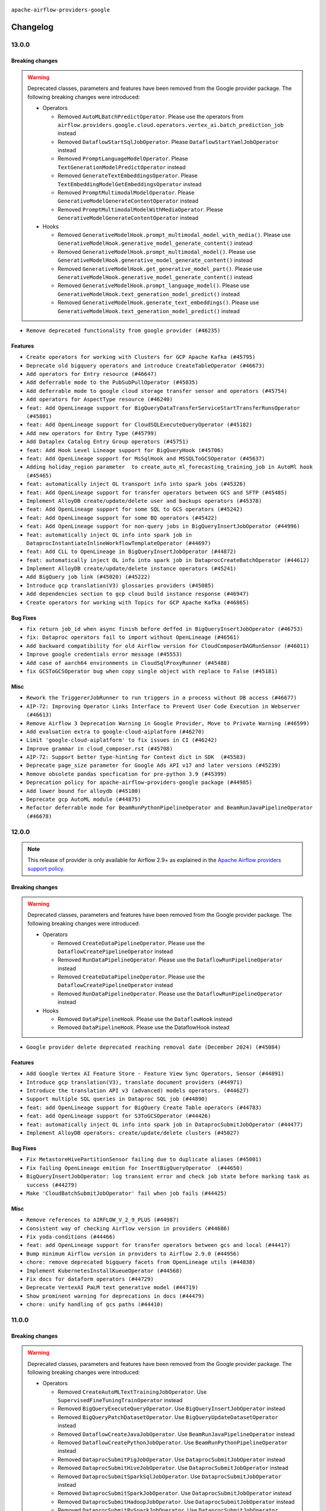  .. Licensed to the Apache Software Foundation (ASF) under one
    or more contributor license agreements.  See the NOTICE file
    distributed with this work for additional information
    regarding copyright ownership.  The ASF licenses this file
    to you under the Apache License, Version 2.0 (the
    "License"); you may not use this file except in compliance
    with the License.  You may obtain a copy of the License at

 ..   http://www.apache.org/licenses/LICENSE-2.0

 .. Unless required by applicable law or agreed to in writing,
    software distributed under the License is distributed on an
    "AS IS" BASIS, WITHOUT WARRANTIES OR CONDITIONS OF ANY
    KIND, either express or implied.  See the License for the
    specific language governing permissions and limitations
    under the License.

.. NOTE TO CONTRIBUTORS:
   Please, only add notes to the Changelog just below the "Changelog" header when there are some breaking changes
   and you want to add an explanation to the users on how they are supposed to deal with them.
   The changelog is updated and maintained semi-automatically by release manager.


``apache-airflow-providers-google``


Changelog
---------


13.0.0
......

Breaking changes
~~~~~~~~~~~~~~~~

.. warning::
  Deprecated classes, parameters and features have been removed from the Google provider package.
  The following breaking changes were introduced:

  * Operators

    * Removed ``AutoMLBatchPredictOperator``. Please use the operators from ``airflow.providers.google.cloud.operators.vertex_ai.batch_prediction_job`` instead
    * Removed ``DataflowStartSqlJobOperator``. Please ``DataflowStartYamlJobOperator`` instead
    * Removed ``PromptLanguageModelOperator``. Please ``TextGenerationModelPredictOperator`` instead
    * Removed ``GenerateTextEmbeddingsOperator``. Please ``TextEmbeddingModelGetEmbeddingsOperator`` instead
    * Removed ``PromptMultimodalModelOperator``. Please ``GenerativeModelGenerateContentOperator`` instead
    * Removed ``PromptMultimodalModelWithMediaOperator``. Please ``GenerativeModelGenerateContentOperator`` instead

  * Hooks

    * Removed ``GenerativeModelHook.prompt_multimodal_model_with_media()``. Please use ``GenerativeModelHook.generative_model_generate_content()`` instead
    * Removed ``GenerativeModelHook.prompt_multimodal_model()``. Please use ``GenerativeModelHook.generative_model_generate_content()`` instead
    * Removed ``GenerativeModelHook.get_generative_model_part()``. Please use ``GenerativeModelHook.generative_model_generate_content()`` instead
    * Removed ``GenerativeModelHook.prompt_language_model()``. Please use ``GenerativeModelHook.text_generation_model_predict()`` instead
    * Removed ``GenerativeModelHook.generate_text_embeddings()``. Please use ``GenerativeModelHook.text_generation_model_predict()`` instead


* ``Remove deprecated functionality from google provider (#46235)``

Features
~~~~~~~~

* ``Create operators for working with Clusters for GCP Apache Kafka (#45795)``
* ``Deprecate old bigquery operators and introduce CreateTableOperator (#46673)``
* ``Add operators for Entry resource (#46647)``
* ``Add deferrable mode to the PubSubPullOperator (#45835)``
* ``Add deferrable mode to google cloud storage transfer sensor and operators (#45754)``
* ``Add operators for AspectType resource (#46240)``
* ``feat: Add OpenLineage support for BigQueryDataTransferServiceStartTransferRunsOperator (#45801)``
* ``feat: Add OpenLineage support for CloudSQLExecuteQueryOperator (#45182)``
* ``Add new operators for Entry Type (#45799)``
* ``Add Dataplex Catalog Entry Group operators (#45751)``
* ``feat: Add Hook Level Lineage support for BigQueryHook (#45706)``
* ``feat: Add OpenLineage support for MsSqlHook and MSSQLToGCSOperator (#45637)``
* ``Adding holiday_region parameter  to create_auto_ml_forecasting_training_job in AutoMl hook (#45465)``
* ``feat: automatically inject OL transport info into spark jobs (#45326)``
* ``feat: Add OpenLineage support for transfer operators between GCS and SFTP (#45485)``
* ``Implement AlloyDB create/update/delete user and backups operators (#45378)``
* ``feat: Add OpenLineage support for some SQL to GCS operators (#45242)``
* ``feat: Add OpenLineage support for some BQ operators (#45422)``
* ``feat: Add OpenLineage support for non-query jobs in BigQueryInsertJobOperator (#44996)``
* ``feat: automatically inject OL info into spark job in DataprocInstantiateInlineWorkflowTemplateOperator (#44697)``
* ``feat: Add CLL to OpenLineage in BigQueryInsertJobOperator (#44872)``
* ``feat: automatically inject OL info into spark job in DataprocCreateBatchOperator (#44612)``
* ``Implement AlloyDB create/update/delete instance operators (#45241)``
* ``Add BigQuery job link (#45020) (#45222)``
* ``Introduce gcp translation(V3) glossaries providers (#45085)``
* ``Add dependencies section to gcp cloud build instance response (#46947)``
* ``Create operators for working with Topics for GCP Apache Kafka (#46865)``

Bug Fixes
~~~~~~~~~

* ``fix return job_id when async finish before deffed in BigQueryInsertJobOperator (#46753)``
* ``fix: Dataproc operators fail to import without OpenLineage (#46561)``
* ``Add backward compatibility for old Airflow version for CloudComposerDAGRunSensor (#46011)``
* ``Improve google credentials error message (#45553)``
* ``Add case of aarch64 environments in CloudSqlProxyRunner (#45488)``
* ``fix GCSToGCSOperator bug when copy single object with replace to False (#45181)``

Misc
~~~~

* ``Rework the TriggererJobRunner to run triggers in a process without DB access (#46677)``
* ``AIP-72: Improving Operator Links Interface to Prevent User Code Execution in Webserver (#46613)``
* ``Remove Airflow 3 Deprecation Warning in Google Provider, Move to Private Warning (#46599)``
* ``Add evaluation extra to google-cloud-aiplatform (#46270)``
* ``Limit 'google-cloud-aiplatform' to fix issues in CI (#46242)``
* ``Improve grammar in cloud_composer.rst (#45708)``
* ``AIP-72: Support better type-hinting for Context dict in SDK  (#45583)``
* ``Deprecate page_size parameter for Google Ads API v17 and later versions (#45239)``
* ``Remove obsolete pandas specfication for pre-python 3.9 (#45399)``
* ``Deprecation policy for apache-airflow-providers-google package (#44985)``
* ``Add lower bound for alloydb (#45180)``
* ``Deprecate gcp AutoML module (#44875)``
* ``Refactor deferrable mode for BeamRunPythonPipelineOperator and BeamRunJavaPipelineOperator (#46678)``

.. Below changes are excluded from the changelog. Move them to
   appropriate section above if needed. Do not delete the lines(!):
   * ``Remove tests from example_dags folder (#46819)``
   * ``Speedup test collection for 'tests/www' (#46812)``
   * ``Move provider_tests to unit folder in provider tests (#46800)``
   * ``Removed the unused provider's distribution (#46608)``
   * ``Move Google provider to new provider structure (#46344)``
   * ``Reducing dedent to fix doc building issues in CI (#46350)``

12.0.0
......

.. note::
  This release of provider is only available for Airflow 2.9+ as explained in the
  `Apache Airflow providers support policy <https://github.com/apache/airflow/blob/main/PROVIDERS.rst#minimum-supported-version-of-airflow-for-community-managed-providers>`_.

Breaking changes
~~~~~~~~~~~~~~~~

.. warning::
  Deprecated classes, parameters and features have been removed from the Google provider package.
  The following breaking changes were introduced:

  * Operators

    * Removed ``CreateDataPipelineOperator``. Please use the ``DataflowCreatePipelineOperator`` instead
    * Removed ``RunDataPipelineOperator``. Please use the ``DataflowRunPipelineOperator`` instead
    * Removed ``CreateDataPipelineOperator``. Please use the ``DataflowCreatePipelineOperator`` instead
    * Removed ``RunDataPipelineOperator``. Please use the ``DataflowRunPipelineOperator`` instead

  * Hooks

    * Removed ``DataPipelineHook``. Please use the ``DataflowHook`` instead
    * Removed ``DataPipelineHook``. Please use the DataflowHook instead

* ``Google provider delete deprecated reaching removal date (December 2024) (#45084)``

Features
~~~~~~~~

* ``Add Google Vertex AI Feature Store - Feature View Sync Operators, Sensor (#44891)``
* ``Introduce gcp translation(V3), translate document providers (#44971)``
* ``Introduce the translation API v3 (advanced) models operators. (#44627)``
* ``Support multiple SQL queries in Dataproc SQL job (#44890)``
* ``feat: add OpenLineage support for BigQuery Create Table operators (#44783)``
* ``feat: add OpenLineage support for S3ToGCSOperator (#44426)``
* ``feat: automatically inject OL info into spark job in DataprocSubmitJobOperator (#44477)``
* ``Implement AlloyDB operators: create/update/delete clusters (#45027)``

Bug Fixes
~~~~~~~~~

* ``Fix MetastoreHivePartitionSensor failing due to duplicate aliases (#45001)``
* ``Fix failing OpenLineage emition for InsertBigQueryOperator  (#44650)``
* ``BigQueryInsertJobOperator: log transient error and check job state before marking task as success (#44279)``
* ``Make 'CloudBatchSubmitJobOperator' fail when job fails (#44425)``

Misc
~~~~

* ``Remove references to AIRFLOW_V_2_9_PLUS (#44987)``
* ``Consistent way of checking Airflow version in providers (#44686)``
* ``Fix yoda-conditions (#44466)``
* ``feat: add OpenLineage support for transfer operators between gcs and local (#44417)``
* ``Bump minimum Airflow version in providers to Airflow 2.9.0 (#44956)``
* ``chore: remove deprecated bigquery facets from OpenLineage utils (#44838)``
* ``Implement KubernetesInstallKueueOperator (#44568)``
* ``Fix docs for dataform operators (#44729)``
* ``Deprecate VertexAI PaLM text generative model (#44719)``
* ``Show prominent warning for deprecations in docs (#44479)``
* ``chore: unify handling of gcs paths (#44410)``

11.0.0
......

Breaking changes
~~~~~~~~~~~~~~~~

.. warning::
  Deprecated classes, parameters and features have been removed from the Google provider package.
  The following breaking changes were introduced:

  * Operators

    * Removed ``CreateAutoMLTextTrainingJobOperator``. Use ``SupervisedFineTuningTrainOperator`` instead
    * Removed ``BigQueryExecuteQueryOperator``. Use ``BigQueryInsertJobOperator`` instead
    * Removed ``BigQueryPatchDatasetOperator``. Use ``BigQueryUpdateDatasetOperator`` instead
    * Removed ``DataflowCreateJavaJobOperator``. Use ``BeamRunJavaPipelineOperator`` instead
    * Removed ``DataflowCreatePythonJobOperator``. Use ``BeamRunPythonPipelineOperator`` instead
    * Removed ``DataprocSubmitPigJobOperator``. Use ``DataprocSubmitJobOperator`` instead
    * Removed ``DataprocSubmitHiveJobOperator``. Use ``DataprocSubmitJobOperator`` instead
    * Removed ``DataprocSubmitSparkSqlJobOperator``. Use ``DataprocSubmitJobOperator`` instead
    * Removed ``DataprocSubmitSparkJobOperator``. Use ``DataprocSubmitJobOperator`` instead
    * Removed ``DataprocSubmitHadoopJobOperator``. Use ``DataprocSubmitJobOperator`` instead
    * Removed ``DataprocSubmitPySparkJobOperator``. Use ``DataprocSubmitJobOperator`` instead
    * Removed ``GoogleAnalyticsListAccountsOperator``. Use ``GoogleAnalyticsAdminListAccountsOperator`` instead
    * Removed ``GoogleAnalyticsGetAdsLinkOperator``. Use ``GoogleAnalyticsAdminGetGoogleAdsLinkOperator`` instead
    * Removed ``GoogleAnalyticsRetrieveAdsLinksListOperator``. Use ``GoogleAnalyticsAdminListGoogleAdsLinksOperator`` instead
    * Removed ``GoogleAnalyticsDataImportUploadOperator``. Use ``GoogleAnalyticsAdminCreateDataStreamOperator`` instead
    * Removed ``GoogleAnalyticsDeletePreviousDataUploadsOperator``. Use ``GoogleAnalyticsAdminDeleteDataStreamOperator`` instead
    * Removed ``GoogleAnalyticsModifyFileHeadersDataImportOperator``. The class is no longer in actual use due to
      Google Analytics API v3 has reached sunset, and thus the covered use case is no longer relevant
    * Removed ``GoogleCampaignManagerDeleteReportOperator.delegate_to``. Use ``GoogleCampaignManagerDeleteReportOperator.impersonation_chain`` instead
    * Removed ``GoogleCampaignManagerDownloadReportOperator.delegate_to``. Use ``GoogleCampaignManagerDownloadReportOperator.impersonation_chain`` instead
    * Removed ``GoogleCampaignManagerInsertReportOperator.delegate_to``. Use ``GoogleCampaignManagerInsertReportOperator.impersonation_chain`` instead
    * Removed ``GoogleCampaignManagerRunReportOperator.delegate_to``. Use ``GoogleCampaignManagerRunReportOperator.impersonation_chain`` instead
    * Removed ``GoogleCampaignManagerBatchInsertConversionsOperator.delegate_to``. Use ``GoogleCampaignManagerBatchInsertConversionsOperator.impersonation_chain`` instead
    * Removed ``GoogleCampaignManagerBatchUpdateConversionsOperator.delegate_to``. Use ``GoogleCampaignManagerBatchUpdateConversionsOperator.impersonation_chain`` instead
    * Removed ``GoogleDisplayVideo360CreateQueryOperator.delegate_to``. Use ``GoogleDisplayVideo360CreateQueryOperator.impersonation_chain`` instead
    * Removed ``GoogleDisplayVideo360DeleteReportOperator.delegate_to``. Use ``GoogleDisplayVideo360DeleteReportOperator.impersonation_chain`` instead
    * Removed ``GoogleDisplayVideo360DownloadReportV2Operator.delegate_to``. Use ``GoogleDisplayVideo360DownloadReportV2Operator.impersonation_chain`` instead
    * Removed ``GoogleDisplayVideo360RunQueryOperator.delegate_to``. Use ``GoogleDisplayVideo360RunQueryOperator.impersonation_chain`` instead
    * Removed ``GoogleDisplayVideo360DownloadLineItemsOperator.delegate_to``. Use ``GoogleDisplayVideo360DownloadLineItemsOperator.impersonation_chain`` instead
    * Removed ``GoogleDisplayVideo360UploadLineItemsOperator.delegate_to``. Use ``GoogleDisplayVideo360UploadLineItemsOperator.impersonation_chain`` instead
    * Removed ``GoogleDisplayVideo360CreateSDFDownloadTaskOperator.delegate_to``. Use ``GoogleDisplayVideo360CreateSDFDownloadTaskOperator.impersonation_chain`` instead
    * Removed ``GoogleDisplayVideo360SDFtoGCSOperator.delegate_to``. Use ``GoogleDisplayVideo360SDFtoGCSOperator.impersonation_chain`` instead
    * Removed ``GoogleSheetsCreateSpreadsheetOperator.delegate_to``. Use ``GoogleSheetsCreateSpreadsheetOperator.impersonation_chain`` instead
    * Removed ``GCSToGoogleDriveOperator.delegate_to``. Use ``GCSToGoogleDriveOperator.impersonation_chain`` instead
    * Removed ``GCSToGoogleSheetsOperator.delegate_to``. Use ``GCSToGoogleSheetsOperator.impersonation_chain`` instead
    * Removed ``LocalFilesystemToGoogleDriveOperator.delegate_to``. Use ``LocalFilesystemToGoogleDriveOperator.impersonation_chain`` instead
    * Removed ``SQLToGoogleSheetsOperator.delegate_to``. Use ``SQLToGoogleSheetsOperator.impersonation_chain`` instead
    * Removed ``CreateBatchPredictionJobOperator.sync``. This parameter is not in actual use
    * Removed ``CreateHyperparameterTuningJobOperator.sync``. This parameter is not in actual use
    * Removed ``CustomTrainingJobBaseOperator.sync``. This parameter is not in actual use
    * Removed ``GKEStartPodOperator.get_gke_config_file()``. Please use ``GKEStartPodOperator.fetch_cluster_info()`` instead

  * Triggers

    * Removed support of ``delegate_to`` field in the ``GCSCheckBlobUpdateTimeTrigger.hook_params`` parameter

  * Sensors

    * Removed ``BigQueryTableExistenceAsyncSensor``. Use ``BigQueryTableExistenceSensor``  and set deferrable attribute
      to True instead
    * Removed ``BigQueryTableExistencePartitionAsyncSensor``. Use ``BigQueryTablePartitionExistenceSensor`` and set
      deferrable attribute to True instead
    * Removed ``CloudComposerEnvironmentSensor``. Use ``CloudComposerCreateEnvironmentOperator``,
      ``CloudComposerUpdateEnvironmentOperator``, or ``CloudComposerDeleteEnvironmentOperator`` instead
    * Removed ``GCSObjectExistenceAsyncSensor``. Use ``GCSObjectExistenceSensor``  and set deferrable attribute
      to True instead
    * Removed ``GoogleCampaignManagerReportSensor.delegate_to``. Use ``GoogleCampaignManagerReportSensor.impersonation_chain`` instead
    * Removed ``GoogleDisplayVideo360GetSDFDownloadOperationSensor.delegate_to``. Use ``GoogleDisplayVideo360GetSDFDownloadOperationSensor.impersonation_chain`` instead
    * Removed ``GoogleDisplayVideo360RunQuerySensor.delegate_to``. Use ``GoogleDisplayVideo360RunQuerySensor.impersonation_chain`` instead
    * Removed ``GoogleDriveFileExistenceSensor.delegate_to``. Use ``GoogleDriveFileExistenceSensor.impersonation_chain`` instead

  * Links

    * Removed ``BigQueryConsoleIndexableLink``. This property is no longer in actual use
    * Removed ``BigQueryConsoleLink``. This property is no longer in actual use

  * Hooks

    * Removed ``GKEDeploymentHook``. Use ``GKEKubernetesHook`` instead
    * Removed ``GKECustomResourceHook``. Use ``GKEKubernetesHook`` instead
    * Removed ``GKEPodHook``. Use ``GKEKubernetesHook`` instead
    * Removed ``GKEJobHook``. Use ``GKEKubernetesHook`` instead
    * Removed ``GKEPodAsyncHook``. Use ``GKEKubernetesAsyncHook`` instead
    * Removed ``SecretsManagerHook``. Use ``GoogleCloudSecretManagerHook`` instead
    * Removed ``GoogleAnalyticsHook``. The class is no longer in actual use due to Google Analytics API v3 has reached
      sunset
    * Removed ``GoogleBaseHook.delegate_to``. Please use ``GoogleBaseHook.impersonation_chain``. Please note that
      the ``delegate_to`` parameter used to be inherited in all Google hooks, and from now its support is removed
      everywhere within the Google provider
    * Removed ``GoogleDiscoveryApiHook.delegate_to``. Please use ``GoogleDiscoveryApiHook.impersonation_chain`` instead
    * Removed ``GoogleCampaignManagerHook.delegate_to``. Please use ``GoogleCampaignManagerHook.impersonation_chain`` instead
    * Removed ``GoogleDisplayVideo360Hook.delegate_to``. Please use ``GoogleDisplayVideo360Hook.impersonation_chain`` instead
    * Removed ``GoogleSearchAdsHook.delegate_to``. Please use ``GoogleSearchAdsHook.impersonation_chain`` instead
    * Removed ``GoogleCalendarHook.delegate_to``. Please use ``GoogleCalendarHook.impersonation_chain`` instead
    * Removed ``GoogleDriveHook.delegate_to``. Please use ``GoogleDriveHook.impersonation_chain`` instead
    * Removed ``GSheetsHook.delegate_to``. Please use ``GSheetsHook.impersonation_chain`` instead
    * Removed ``BigQueryHook.credentials_path``. This property is no longer in actual use
    * Removed ``GKEHook.get_conn()``. Please use ``GKEHook.get_cluster_manager_client()`` instead
    * Removed ``GKEHook.get_client()``. Please use ``GKEHook.get_cluster_manager_client()`` instead
    * Removed ``BigQueryHook.patch_table()``. Please use ``BigQueryHook.update_table()`` instead
    * Removed ``BigQueryHook.patch_dataset()``. Please use ``BigQueryHook.update_dataset()`` instead
    * Removed ``BigQueryHook.get_dataset_tables_list()``. Please use ``BigQueryHook.get_dataset_tables()`` instead
    * Removed ``BigQueryHook.run_table_delete()``. Please use ``BigQueryHook.delete_table()`` instead
    * Removed ``BigQueryHook.get_tabledata()``. Please use ``BigQueryHook.list_rows()`` instead
    * Removed ``BigQueryHook.cancel_query()``. Please use ``BigQueryHook.cancel_job()`` instead
    * Removed ``BigQueryHook.run_with_configuration()``. Please use ``BigQueryHook.insert_job()`` instead
    * Removed ``BigQueryHook.run_load()``. Please use ``BigQueryHook.insert_job()`` instead
    * Removed ``BigQueryHook.run_copy()``. Please use ``BigQueryHook.insert_job()`` instead
    * Removed ``BigQueryHook.run_extract()``. Please use ``BigQueryHook.insert_job()`` instead
    * Removed ``BigQueryHook.run_query()``. Please use ``BigQueryHook.insert_job()`` instead
    * Removed ``BigQueryHook.create_external_table()``. Please use ``BigQueryHook.create_empty_table()`` instead
    * Removed ``BigQueryHook.get_service()``. Please use ``BigQueryHook.get_client()`` instead

  * Backends

    * Removed ``CloudSecretManagerBackend.get_conn_uri()``. Please use ``CloudSecretManagerBackend.get_conn_value()`` instead

  * Other deprecations

    * Removed ``BigQueryBaseCursor.create_empty_table()``. Please use ``BigQueryHook.create_empty_table()`` instead
    * Removed ``BigQueryBaseCursor.create_empty_dataset()``. Please use ``BigQueryHook.create_empty_dataset()`` instead
    * Removed ``BigQueryBaseCursor.get_dataset_tables()``. Please use ``BigQueryHook.get_dataset_tables()`` instead
    * Removed ``BigQueryBaseCursor.delete_dataset()``. Please use ``BigQueryHook.delete_dataset()`` instead
    * Removed ``BigQueryBaseCursor.create_external_table()``. Please use ``BigQueryHook.create_empty_table()`` instead
    * Removed ``BigQueryBaseCursor.patch_table()``. Please use ``BigQueryHook.update_table()`` instead
    * Removed ``BigQueryBaseCursor.insert_all()``. Please use ``BigQueryHook.insert_all()`` instead
    * Removed ``BigQueryBaseCursor.update_dataset()``. Please use ``BigQueryHook.update_dataset()`` instead
    * Removed ``BigQueryBaseCursor.patch_dataset()``. Please use ``BigQueryHook.update_dataset()`` instead
    * Removed ``BigQueryBaseCursor.get_dataset_tables_list()``. Please use ``BigQueryHook.get_dataset_tables()`` instead
    * Removed ``BigQueryBaseCursor.get_datasets_list()``. Please use ``BigQueryHook.get_datasets_list()`` instead
    * Removed ``BigQueryBaseCursor.get_dataset()``. Please use ``BigQueryHook.get_dataset()`` instead
    * Removed ``BigQueryBaseCursor.run_grant_dataset_view_access()``. Please use ``BigQueryHook.run_grant_dataset_view_access()`` instead
    * Removed ``BigQueryBaseCursor.run_table_upsert()``. Please use ``BigQueryHook.run_table_upsert()`` instead
    * Removed ``BigQueryBaseCursor.run_table_delete()``. Please use ``BigQueryHook.delete_table()`` instead
    * Removed ``BigQueryBaseCursor.get_tabledata()``. Please use ``BigQueryHook.list_rows()`` instead
    * Removed ``BigQueryBaseCursor.get_schema()``. Please use ``BigQueryHook.get_schema()`` instead
    * Removed ``BigQueryBaseCursor.poll_job_complete()``. Please use ``BigQueryHook.poll_job_complete()`` instead
    * Removed ``BigQueryBaseCursor.cancel_query()``. Please use ``BigQueryHook.cancel_job()`` instead
    * Removed ``BigQueryBaseCursor.run_with_configuration()``. Please use ``BigQueryHook.insert_job()`` instead
    * Removed ``BigQueryBaseCursor.run_load()``. Please use ``BigQueryHook.insert_job()`` instead
    * Removed ``BigQueryBaseCursor.run_copy()``. Please use ``BigQueryHook.insert_job()`` instead
    * Removed ``BigQueryBaseCursor.run_extract()``. Please use ``BigQueryHook.insert_job()`` instead
    * Removed ``BigQueryBaseCursor.run_query()``. Please use ``BigQueryHook.insert_job()`` instead


* ``Remove deprecated functionality from Google provider (#43953)``

Features
~~~~~~~~

* ``feat: add OpenLineage support for BigQueryToBigQueryOperator (#44214)``
* ``Introduce gcp advance API (V3) translate native datasets operators (#44271)``
* ``Introduce new gcp TranslateText and TranslateTextBatch operators (#43860)``
* ``Add gcloud command to DataprocCreateClusterOperator to be able to create dataproc on GKE cluster (#44185)``

Bug Fixes
~~~~~~~~~

* ``Fix incorrect query in 'BigQueryAsyncHook.create_job_for_partition_get'. (#44225)``
* ``Fix Dataplex Data Quality partial update (#44262)``

Misc
~~~~

* ``Bump 'google-cloud-translate' to '3.16' (#44297)``
* ``Bump 'google-cloud-datacatalog' to '3.23' (#44281)``
* ``Rename execution_date to logical_date across codebase (#43902)``


.. Below changes are excluded from the changelog. Move them to
   appropriate section above if needed. Do not delete the lines(!):
   * ``Use Python 3.9 as target version for Ruff & Black rules (#44298)``
   * ``Move Asset user facing components to task_sdk (#43773)``

10.26.0
.......

Features
~~~~~~~~

* ``Add support for IAM database authentication for CloudSQL connection (#43631)``
* ``Provide option to 'force_delete' for 'GCSToBigQueryOperator' (#43785)``
* ``Unify reattach_states parameter logic across BigQuery operators (#43259)``

Bug Fixes
~~~~~~~~~

* ``Remove non-existing field  from the ListCustomTrainingJobOperator's template_fields (#43924)``
* ``Fix validating 'parent_model' parameter in 'UploadModelOperator' (#43473)``

Misc
~~~~

* ``Add support for semicolon stripping to DbApiHook, PrestoHook, and TrinoHook (#41916)``
* ``Remove Airflow 2.1 compat code in Google provider (#43952)``
* ``Explain how to use uv with airflow virtualenv and make it works (#43604)``
* ``Move python operator to Standard provider (#42081)``
* ``Update version of Google ADS (#43474)``


.. Below changes are excluded from the changelog. Move them to
   appropriate section above if needed. Do not delete the lines(!):
   * ``Fix CI ruff format static checks (#43908)``

10.25.0
.......

Features
~~~~~~~~

* ``feat: add Hook Level Lineage support for GCSHook (#42507)``
* ``feat: sensor to check status of Dataform action (#43055)``
* ``Create Operators for Google Cloud Vertex AI Context Caching (#43008)``

Bug Fixes
~~~~~~~~~

* ``Fix outdated CloudRunExecuteJobOperator docs (#43195)``
* ``Fix TestTranslationLegacyModelPredictLink dataset_id error (#42463)``

Misc
~~~~

* ``Add a debug log for creating batch workloads in dataproc (#43265)``
* ``add min version to plyvel (#43129)``
* ``vertex ai training operators: add display_name to rendered fields (#43028)``
* ``Make google provider pyarrow dependency explicit (#42996)``
* ``Restrict looker-sdk version 24.18.0 and microsoft-kiota-http 1.3.4 (#42954)``


.. Below changes are excluded from the changelog. Move them to
   appropriate section above if needed. Do not delete the lines(!):
   * ``Remove dag.run() method (#42761)``
   * ``Split providers out of the main "airflow/" tree into a UV workspace project (#42505)``

10.24.0
.......

Features
~~~~~~~~

* ``Add 'retry_if_resource_not_ready' logic for DataprocCreateClusterOperator and DataprocCreateBatchOperator (#42703)``

Bug Fixes
~~~~~~~~~

* ``Publish Dataproc Serverless Batch link after it starts if batch_id was provided (#41153)``
* ``fix PubSubAsyncHook in PubsubPullTrigger to use gcp_conn_id (#42671)``
* ``Fix consistent return response from PubSubPullSensor (#42080)``
* ``Undo partition exclusion from the table name when splitting a full BigQuery table name (#42541)``
* ``Fix gcp text to speech uri fetch (#42309)``
* ``Refactor ''bucket.get_blob'' calls in ''GCSHook'' to handle validation for non-existent objects. (#42474)``
* ``Bugfix/dataflow job location passing (#41887)``

Misc
~~~~

* ``Removed conditional check for task context logging in airflow version 2.8.0 and above (#42764)``
* ``Rename dataset related python variable names to asset (#41348)``
* ``Deprecate AutoMLBatchPredictOperator and refactor AutoMl system tests (#42260)``


.. Below changes are excluded from the changelog. Move them to
   appropriate section above if needed. Do not delete the lines(!):

10.23.0
.......

Features
~~~~~~~~

* ``Add ability to create Flink Jobs in dataproc cluster (#42342)``
* ``Add new Google Search 360 Reporting Operators (#42255)``
* ``Add return_immediately as argument to the PubSubPullSensor class (#41842)``
* ``Add parent_model param in 'UploadModelOperator' (#42091)``
* ``Add DataflowStartYamlJobOperator (#41576)``
* ``Add RunEvaluationOperator for Google Vertex AI Rapid Evaluation API (#41940)``
* ``Add CountTokensOperator for Google Generative AI CountTokensAPI (#41908)``
* ``Add Supervised Fine Tuning Train Operator, Hook, Tests, Docs (#41807)``

Bug Fixes
~~~~~~~~~

* ``Minor fixes to ensure successful Vertex AI LLMops pipeline (#41997)``
* ``Exclude partition from BigQuery table name (#42130)``
* ``[Fix #41763]: Redundant forward slash in SFTPToGCSOperator when destination_path is not specified or have default value (#41928)``
* ``Fix poll_interval in GKEJobTrigger (#41712)``
* ``update pattern for dataflow job id extraction (#41794)``
* ``Enforce deprecation message format with EOL for google provider package (#41637)``
* ``Fix 'do_xcom_push' and 'get_logs' functionality for KubernetesJobOperator (#40814)``

Misc
~~~~

* ``Mark VertexAI AutoMLText deprecation (#42251)``
* ``Exclude google-cloud-spanner 3.49.0 (#42011)``
* ``Remove system test for derepcated Google analytics operators (#41946)``
* ``Update min version of google-cloud-bigquery package (#41882)``
* ``Unpin google-cloud-bigquery package version for Google provider (#41839)``
* ``Move away from deprecated DAG.following_schedule() method (#41773)``
* ``remove deprecated soft_fail from providers (#41710)``
* ``Update the version of google-ads (#41638)``
* ``Remove deprecated log handler argument filename_template (#41552)``


.. Below changes are excluded from the changelog. Move them to
   appropriate section above if needed. Do not delete the lines(!):

Main
.......

.. warning::
  The previous Search Ads 360 Reporting API <https://developers.google.com/search-ads/v2/how-tos/reporting>
  (which is currently in use in google-provider) was already decommissioned on June 30, 2024
  (see details <https://developers.google.com/search-ads/v2/migration>).
  All new reporting development should use the new Search Ads 360 Reporting API.
  Currently, the Reporting operators, sensors and hooks are failing due to the decommission.
  The new API is not a replacement for the old one, it has a different approach and endpoints.
  Therefore, new operators implemented for the new API.

10.22.0
.......

.. note::
  This release of provider is only available for Airflow 2.8+ as explained in the
  `Apache Airflow providers support policy <https://github.com/apache/airflow/blob/main/PROVIDERS.rst#minimum-supported-version-of-airflow-for-community-managed-providers>`_.

Features
~~~~~~~~

* ``Add 'CloudRunServiceHook' and 'CloudRunCreateServiceOperator' (#40008)``

Bug Fixes
~~~~~~~~~

* ``fix(providers/google): add missing sync_hook_class to CloudDataTransferServiceAsyncHook (#41417)``

Misc
~~~~

* ``Bump minimum Airflow version in providers to Airflow 2.8.0 (#41396)``
* ``Refactor 'DataprocCreateBatchOperator' (#41527)``
* ``Upgrade package gcloud-aio-auth>=5.2.0 (#41262)``


.. Below changes are excluded from the changelog. Move them to
   appropriate section above if needed. Do not delete the lines(!):

10.21.1
.......

Bug Fixes
~~~~~~~~~

* ``fix unnecessary imports for CloudSQL hook (#41009)``
* ``Move sensitive information to the secret manager for the system test google_analytics_admin (#40951)``
* ``Fix Custom Training Job operators to accept results without managed model (#40685)``
* ``Fix behavior for reattach_state parameter in BigQueryInsertJobOperator (#40664)``
* ``Fix CloudSQLDatabaseHook temp file handling (#41092)``

Misc
~~~~

* ``Refactor dataproc system tests (#40720)``
* ``openlineage: migrate OpenLineage provider to V2 facets. (#39530)``
* ``Resolve CloudSQLDatabaseHook deprecation warning (#40834)``
* ``Fix BeamRunJavaPipelineOperator fails without job_name set (#40645)``


.. Below changes are excluded from the changelog. Move them to
   appropriate section above if needed. Do not delete the lines(!):
   * ``Prepare Providers docs ad hoc release (#41074)``

10.21.0
.......

.. note::

  The change  ``Fix 'GCSToGCSOperator' behavior difference for moving single object (#40162)`` has
  been reverted as it turned out to break too much existing workflows. The behavior of the
  ``GCSToGCSOperator`` has been restored to the previous behavior.

Features
~~~~~~~~

* ``Update Google Cloud Generative Model Hooks/Operators to bring parity with Vertex AI API (#40484)``
* ``DataflowStartFlexTemplateOperator. Check for Dataflow job type each check cycle. (#40584)``
* ``Added chunk_size parameter to LocalFilesystemToGCSOperator (#40379)``
* ``Add support for query parameters to BigQueryCheckOperator (#40558)``
* ``Add link button to dataproc job in DataprocCreateBatchOperator (#40643)``

Bug Fixes
~~~~~~~~~

* ``Revert "Fix 'GCSToGCSOperator' behavior difference for moving single object (#40162)" (#40577)``
* ``fix BigQueryInsertJobOperator's return value and openlineage extraction in deferrable mode (#40457)``
* ``fix OpenLineage extraction for GCP deferrable operators (#40521)``
* ``fix respect project_id in CloudBatchSubmitJobOperator (#40560)``

.. Review and move the new changes to one of the sections above:
   * ``Resolve google deprecations in tests (#40629)``
   * ``Resolve google vertex ai deprecations in tests (#40506)``
   * ``Add notes about reverting the change in GCSToGCSOperator (#40579)``
   * ``Enable enforcing pydocstyle rule D213 in ruff. (#40448)``

10.20.0
.......

.. note::

  The ``GCSToGCSOperator`` now retains the nested folder structure when moving or copying a single
  object, aligning its behavior with the behavior for multiple objects. If this change impacts your
  workflows, you may need to adjust your ``source_object`` parameter to include the full path up to
  the folder containing your single file and specify ``destination_object`` explicitly to ignore
  nested folders. For example, if you previously used ``source_object='folder/nested_folder/'``, to
  move file ``'folder/nested_folder/second_nested_folder/file'`` you should now use
  ``source_object='folder/nested_folder/second_nested_folder/'`` and specify
  ``destination_object='folder/nested_folder/'``. This would move the file to ``'folder/nested_folder/file'``
  instead of the fixed behavior of moving it to ``'folder/nested_folder/second_nested_folder/file'``.

.. warning::

  The change above has been reverted in the 10.21.0 release. The behavior of the
  ``GCSToGCSOperator`` has been restored to the previous behavior.

Features
~~~~~~~~

* ``Add generation_config and safety_settings to google cloud multimodal model operators (#40126)``
* ``Add missing location param to 'BigQueryUpdateTableSchemaOperator' (#40237)``
* ``Add support for external IdP OIDC token retrieval for Google Cloud Operators. (#39873)``
* ``Add encryption_configuration parameter to BigQuery operators (#40063)``
* ``Add default gcp_conn_id to GoogleBaseAsyncHook (#40080)``
* ``Add ordering key option for PubSubPublishMessageOperator GCP Operator (#39955)``
* ``Add method to get metadata from GCS blob in GCSHook (#38398)``
* ``Add window parameters to create_auto_ml_forecasting_training_job in AutoMLHook (#39767)``
* ``Implement CloudComposerDAGRunSensor (#40088)``
* ``Implement 'CloudDataTransferServiceRunJobOperator' (#39154)``
* ``Fetch intermediate log async GKEStartPod   (#39348)``
* ``Add OpenLineage support for AzureBlobStorageToGCSOperator in google provider package (#40290)``

Bug Fixes
~~~~~~~~~

* ``Fix hive_partition_sensor system test (#40023)``
* ``Fix openai 1.32 breaking openai tests (#40110)``
* ``Fix credentials initialization revealed by mypy version of google auth (#40108)``
* ``Fix regular expression to exclude double quote and newline in DataflowHook (#39991)``
* ``Fix replace parameter for BigQueryToPostgresOperator (#40278)``
* ``Fix 'GCSToGCSOperator' behavior difference for moving single object (#40162)``

Misc
~~~~

* ``Refactor datapipeline operators (#39716)``
* ``Update pandas minimum requirement for Python 3.12 (#40272)``
* ``implement per-provider tests with lowest-direct dependency resolution (#39946)``
* ``openlineage: execute extraction and message sending in separate process (#40078)``
* ``Bump minimum version of google-auth to 2.29.0 (#40190)``
* ``Bump google-ads version to use v17 by default (#40158)``
* ``google: move openlineage imports inside methods (#40062)``
* ``Add job_id as template_field in DataplexGetDataQualityScanResultOperator (#40041)``
* ``Add dependency to httpx >= 0.25.0 everywhere (#40256)``

10.19.0
.......

.. note::
  Several AutoML operators have stopped being supported following the shutdown of a legacy version of
  AutoML Natural Language, Tables, Vision, and Video Intelligence services. This includes
  ``AutoMLDeployModelOperator``, ``AutoMLTablesUpdateDatasetOperator``, ``AutoMLTablesListTableSpecsOperator``
  and ``AutoMLTablesListColumnSpecsOperator``. Please refer to the operator documentation to find out
  about available alternatives, if any. For additional information regarding the AutoML shutdown see:

* `AutoML Natural Language <https://cloud.google.com/natural-language/automl/docs/deprecations>`_
* `AutoML Tables <https://cloud.google.com/automl-tables/docs/deprecations>`_
* `AutoML Vision <https://cloud.google.com/vision/automl/docs/deprecations>`_
* `AutoML Video Intelligence <https://cloud.google.com/video-intelligence/automl/docs/deprecations>`_

Features
~~~~~~~~

* ``Introduce anonymous credentials in GCP base hook (#39695)``


Bug Fixes
~~~~~~~~~

* ``Remove parent_model version suffix if it is passed to Vertex AI operators (#39640)``
* ``Fix BigQueryCursor execute method if the location is missing (#39659)``
* ``Fix acknowledged functionality in deferrable mode for PubSubPullSensor (#39711)``
* ``Reroute AutoML operator links to Google Translation links (#39668)``
* ``Pin google-cloud-bigquery to < 3.21.0 (#39583)``

Misc
~~~~

* ``Remove 'openlineage.common' dependencies in Google and Snowflake providers. (#39614)``
* ``Deprecate AutoML Tables operators (#39752)``
* ``Resolve deprecation warnings in Azure FileShare-to-GCS tests (#39599)``
* ``typo: wrong OpenLineage facet key in spec (#39782)``
* ``removed stale code from StackdriverTaskHandler (#39744)``

10.18.0
.......

.. note::
  This release of provider is only available for Airflow 2.7+ as explained in the
  `Apache Airflow providers support policy <https://github.com/apache/airflow/blob/main/PROVIDERS.rst#minimum-supported-version-of-airflow-for-community-managed-providers>`_.


Features
~~~~~~~~

* ``add templated fields for google llm operators (#39174)``
* ``Add logic to handle on_kill for BigQueryInsertJobOperator when deferrable=True (#38912)``
* ``Create 'CloudComposerRunAirflowCLICommandOperator' operator (#38965)``
* ``Deferrable mode for Dataflow sensors (#37693)``
* ``Deferrable mode for Custom Training Job operators (#38584)``
* ``Enhancement for SSL-support in CloudSQLExecuteQueryOperator (#38894)``
* ``Create GKESuspendJobOperator and GKEResumeJobOperator operators (#38677)``
* ``Add support for role arn for aws creds in Google Transfer Service operator (#38911)``
* ``Add encryption_configuration parameter to BigQueryCheckOperator and BigQueryTableCheckOperator (#39432)``
* ``Add 'job_id' parameter to 'BigQueryGetDataOperator' (#39315)``

Bug Fixes
~~~~~~~~~

* ``Fix deferrable mode for DataflowTemplatedJobStartOperator and DataflowStartFlexTemplateOperator (#39018)``
* ``Fix batching for BigQueryToPostgresOperator (#39233)``
* ``Fix DataprocSubmitJobOperator in deferrable mode=True when task is marked as failed. (#39230)``
* ``Fix GCSObjectExistenceSensor operator to return the same XCOM value in deferrable and non-deferrable mode (#39206)``
* ``Fix conn_id BigQueryToMsSqlOperator (#39171)``
* ``Fix add retry logic in case of google auth refresh credential error (#38961)``
* ``Fix BigQueryCheckOperator skipped value and error check in deferrable mode (#38408)``
* ``Fix Use prefixes instead of all file paths for OpenLineage datasets in GCSDeleteObjectsOperator (#39059)``
* ``Fix Use prefixes instead of full file paths for OpenLineage datasets in GCSToGCSOperator (#39058)``
* ``Fix OpenLineage datasets in GCSTimeSpanFileTransformOperator (#39064)``
* ``Fix generation temp filename in 'DataprocSubmitPySparkJobOperator' (#39498)``
* ``Fix logic to cancel the external job if the TaskInstance is not in a running or deferred state for DataprocSubmitJobOperator (#39447)``
* ``Fix logic to cancel the external job if the TaskInstance is not in a running or deferred state for BigQueryInsertJobOperator (#39442)``
* ``Fix logic to cancel the external job if the TaskInstance is not in a running or deferred state for DataprocCreateClusterOperator (#39446)``
* ``Fix 'DataprocCreateBatchOperator' with 'result_retry' raises 'AttributeError' (#39462)``
* ``Fix yaml parsing for GKEStartKueueInsideClusterOperator (#39234)``
* ``Fix validation of label values in BigQueryInsertJobOperator (#39568)``

Misc
~~~~

* ``Bump minimum Airflow version in providers to Airflow 2.7.0 (#39240)``
* ``Improve 'DataprocCreateClusterOperator' Triggers for Better Error Handling and Resource Cleanup (#39130)``
* ``Adding MSGraphOperator in Microsoft Azure provider (#38111)``
* ``Apply PROVIDE_PROJECT_ID mypy workaround across Google provider (#39129)``
* ``handle KubernetesDeleteJobOperator import (#39036)``
* ``Remove Airflow 2.6 back compact code (#39558)``
* ``Reapply templates for all providers (#39554)``
* ``Faster 'airflow_version' imports (#39552)``
* ``Add deprecation warnings and raise exception for already deprecated ones (#38673)``
* ``Simplify 'airflow_version' imports (#39497)``
* ``Disconnect GKE operators from deprecated hooks (#39434)``

.. Below changes are excluded from the changelog. Move them to
   appropriate section above if needed. Do not delete the lines(!):
   * ``Activate RUF019 that checks for unnecessary key check (#38950)``
   * ``Prepare docs 1st wave May 2024 (#39328)``

10.17.0
.......

Features
~~~~~~~~

* ``Add 'impersonation_scopes' to BigQuery (#38169)``
* ``Add the deferrable mode to RunPipelineJobOperator (#37969)``
* ``Add GKECreateCustomResourceOperator and GKEDeleteCustomResourceOperator operators (#37616)``
* ``Add VertexAI Language Model and Multimodal Model Operators for Google Cloud Generative AI use (#37721)``
* ``Add GKEListJobsOperator and GKEDescribeJobOperator (#37598)``
* ``Create GKEStartKueueJobOperator operator (#37477)``
* ``Create DeleteKubernetesJobOperator and GKEDeleteJobOperator operators (#37793)``
* ``Update GCS hook to get crc32c hash for CMEK-protected objects (#38191)``
* ``Set job labels for traceability in BigQuery jobs (#37736)``
* ``Deferrable mode for CreateBatchPredictionJobOperator (#37818)``

Bug Fixes
~~~~~~~~~

* ``Fix BigQuery connection and add docs (#38430)``
* ``fix(google,log): Avoid log name overriding (#38071)``
* ``Fix credentials error for S3ToGCSOperator trigger (#37518)``
* ``Fix 'parent_model' parameter in GCP Vertex AI AutoML and Custom Job operators (#38417)``
* ``fix(google): add return statement to yield within a while loop in triggers (#38394)``
* ``Fix cursor unique name surpasses Postgres identifier limit in 'PostgresToGCSOperator' (#38040)``
* ``Fix gcs Anonymous user issue because none token (#38102)``
* ``Fix BigQueryTablePartitionExistenceTrigger partition query (#37655)``

Misc
~~~~

* ``Add google-cloud-bigquery as explicit google-provider dependency (#38753)``
* ``Avoid to use 'functools.lru_cache' in class methods in 'google' provider (#38652)``
* ``Refactor GKE hooks (#38404)``
* ``Remove unused loop variable from airflow package (#38308)``
* ``templated fields logic checks for cloud_storage_transfer_service (#37519)``
* ``Rename mlengine's operators' fields' names to comply with templated fields validation (#38053)``
* ``Rename Vertex AI AutoML operators fields' names to comply with templated fields validation (#38049)``
* ``Rename 'DeleteCustomTrainingJobOperator''s fields' names to comply with templated fields validation (#38048)``
* ``Restore delegate_to for Google Transfer Operators retrieving from Google Cloud. (#37925)``
* ``Refactor CreateHyperparameterTuningJobOperator (#37938)``
* ``Upgrade google-ads version (#37787)``

.. Below changes are excluded from the changelog. Move them to
   appropriate section above if needed. Do not delete the lines(!):
   * ``fix: try002 for provider google (#38803)``
   * ``Revert "Delete deprecated AutoML operators and deprecate AutoML hook and links (#38418)" (#38633)``
   * ``Implement deferrable mode for GKEStartJobOperator (#38454)``
   * ``Delete deprecated AutoML operators and deprecate AutoML hook and links (#38418)``
   * ``Bump ruff to 0.3.3 (#38240)``
   * ``Resolve G004: Logging statement uses f-string (#37873)``

10.16.0
.......

Features
~~~~~~~~

* ``'CloudRunExecuteJobOperator': Add project_id to hook.get_job calls (#37201)``
* ``Add developer token as authentication method to GoogleAdsHook (#37417)``
* ``Add GKEStartKueueInsideClusterOperator (#37072)``
* ``Add optional 'location' parameter to the BigQueryInsertJobTrigger (#37282)``
* ``feat(GKEPodAsyncHook): use async credentials token implementation (#37486)``
* ``Create GKEStartJobOperator and KubernetesJobOperator (#36847)``

Bug Fixes
~~~~~~~~~

* ``Fix invalid deprecation of 'DataFusionPipelineLinkHelper' (#37755)``
* ``fix templated field assignment 'google/cloud/operators/compute.py' (#37659)``
* ``fix bq_to_mysql init checks (#37653)``
* ``Fix Async GCSObjectsWithPrefixExistenceSensor xcom push (#37634)``
* ``Fix GCSSynchronizeBucketsOperator timeout error (#37237)``
* ``fix: Signature of insert_rows incompatible with supertype DbApiHook (#37391)``
* ``Use offset-naive datetime in _CredentialsToken (#37539)``
* ``Use wait_for_operation in DataprocInstantiateInlineWorkflowTemplateOperator (#37145)``

Misc
~~~~

* ``Fix typo on DataflowStartFlexTemplateOperator documentation (#37595)``
* ``Make 'executemany' keyword arguments only in 'DbApiHook.insert_rows' (#37840)``
* ``Unify 'aws_conn_id' type to always be 'str | None' (#37768)``
* ``Limit 'pandas' to '<2.2' (#37748)``
* ``Remove broken deprecated fallback into the Google provider operators (#37740)``
* ``Implement AIP-60 Dataset URI formats (#37005)``
* ``resolve template fields init checks for 'bigquery' (#37586)``
* ``Update docs for the DataprocCreateBatchOperator (#37562)``
* ``Replace usage of 'datetime.utcnow' and 'datetime.utcfromtimestamp' in providers (#37138)``

.. Below changes are excluded from the changelog. Move them to
   appropriate section above if needed. Do not delete the lines(!):
   * ``Add comment about versions updated by release manager (#37488)``
   * ``Add D401 fixes (#37348)``
   * ``Avoid to use too broad 'noqa' (#37862)``
   * ``Avoid non-recommended usage of logging (#37792)``

10.15.0
.......

Features
~~~~~~~~

* ``add service_file support to GKEPodAsyncHook (#37081)``
* ``Update GCP Dataproc ClusterGenerator to support GPU params (#37036)``
* ``Create DataprocStartClusterOperator and DataprocStopClusterOperator (#36996)``
* ``Implement deferrable mode for CreateHyperparameterTuningJobOperator (#36594)``
* ``Enable '_enable_tcp_keepalive' functionality for GKEPodHook (#36999)``

Bug Fixes
~~~~~~~~~

* ``fix(providers/google): fix how GKEPodAsyncHook.service_file_as_context is used (#37306)``
* ``Fix metadata override for ComputeEngineSSHHook (#37192)``
* ``Fix assignment of template field in '__init__' in 'custom_job' (#36789)``
* ``Fix location requirement in DataflowTemplatedJobStartOperator (#37069)``
* ``Fix assignment of template field in '__init__' in 'CloudDataTransferServiceCreateJobOperator' (#36909)``
* ``Fixed the hardcoded default namespace value for GCP Data Fusion links. (#35379)``
* ``Do not ignore the internal_ip_only if set to false in Dataproc cluster config (#37014)``

Misc
~~~~

* ``Revert protection against back-compatibility issue with google-core-api (#37111)``
* ``feat: Switch all class, functions, methods deprecations to decorators (#36876)``

.. Below changes are excluded from the changelog. Move them to
   appropriate section above if needed. Do not delete the lines(!):
   * ``D401 lint fixes for google provider (#37304)``
   * ``D401 lint fixes for all hooks in google provider (#37296)``
   * ``Upgrade mypy to 1.8.0 (#36428)``

10.14.0
.......

.. note::
  The default value of ``parquet_row_group_size`` in ``BaseSQLToGCSOperator`` has changed from 1 to
  100000, in order to have a default that provides better compression efficiency and performance of
  reading the data in the output Parquet files. In many cases, the previous value of 1 resulted in
  very large files, long task durations and out of memory issues. A default value of 100000 may require
  more memory to execute the operator, in which case users can override the ``parquet_row_group_size``
  parameter in the operator. All operators that are derived from ``BaseSQLToGCSOperator`` are affected
  when ``export_format`` is ``parquet``: ``MySQLToGCSOperator``, ``PrestoToGCSOperator``,
  ``OracleToGCSOperator``, ``TrinoToGCSOperator``, ``MSSQLToGCSOperator`` and ``PostgresToGCSOperator``. Due to the above we treat this change as bug fix.


Features
~~~~~~~~

* ``Add templated fields to 'BigQueryToSqlBaseOperator' from 'BigQueryToPostgresOperator' (#36663)``
* ``Added Check for Cancel Workflow Invocation and added new Query Workflow Invocation operator (#36351)``
* ``Implement Google Analytics Admin (GA4) operators (#36276)``
* ``Add operator to diagnose cluster (#36899)``
* ``Add scopes into a GCP token (#36974)``
* ``feat: full support for google credentials in gcloud-aio clients (#36849)``

Bug Fixes
~~~~~~~~~

* ``fix templating field to super constructor (#36934)``
* ``fix: respect connection ID and impersonation in GKEStartPodOperator (#36861)``
* ``Fix stacklevel in warnings.warn into the providers (#36831)``
* ``Fix deprecations into the GCP Dataproc links (#36834)``
* ``fix assignment of templated field in constructor (#36603)``
* ``Check cluster state before defer Dataproc operators to trigger (#36892)``
* ``prevent templated field logic checks in operators __init__ (#36489)``
* ``Preserve ASCII control characters directly through the BigQuery load API (#36533)``
* ``Change default 'parquet_row_group_size' in 'BaseSQLToGCSOperator' (#36817)``
* ``Fix google operators handling of impersonation chain (#36903)``

Misc
~~~~

* ``style(providers/google): improve BigQueryInsertJobOperator type hinting (#36894)``
* ``Deprecate AutoMLTrainModelOperator for Vision and Video (#36473)``
* ``Remove backward compatibility check for KubernetesPodOperator module (#36724)``
* ``Remove backward compatibility check for KubernetesPodTrigger module (#36721)``
* ``Set min pandas dependency to 1.2.5 for all providers and airflow (#36698)``
* ``remove unnecessary templated field (#36491)``
* ``docs(providers/google): reword GoogleBaseHookAsync as GoogleBaseAsyncHook in docstring (#36946)``

.. Below changes are excluded from the changelog. Move them to
   appropriate section above if needed. Do not delete the lines(!):
   * ``Standardize airflow build process and switch to Hatchling build backend (#36537)``
   * ``Run mypy checks for full packages in CI (#36638)``
   * ``Speed up autocompletion of Breeze by simplifying provider state (#36499)``
   * ``Provide the logger_name param in providers hooks in order to override the logger name (#36675)``
   * ``Revert "Provide the logger_name param in providers hooks in order to override the logger name (#36675)" (#37015)``
   * ``Prepare docs 2nd wave of Providers January 2024 (#36945)``

10.13.1
.......

Misc
~~~~

* ``Remove backcompat code for stackdriver (#36442)``
* ``Remove unused '_parse_version' function (#36450)``
* ``Remove remaining Airflow 2.5 backcompat code from GCS Task Handler (#36443) (#36457)``

.. Below changes are excluded from the changelog. Move them to
   appropriate section above if needed. Do not delete the lines(!):
   * ``Revert "Remove remaining Airflow 2.5 backcompat code from GCS Task Handler (#36443)" (#36453)``
   * ``Remove remaining Airflow 2.5 backcompat code from GCS Task Handler (#36443)``
   * ``Revert "Remove remaining Airflow 2.5 backcompat code from Google Provider (#36366)" (#36440)``

10.13.0
.......

.. note::
  This release of provider is only available for Airflow 2.6+ as explained in the
  `Apache Airflow providers support policy <https://github.com/apache/airflow/blob/main/PROVIDERS.rst#minimum-supported-version-of-airflow-for-community-managed-providers>`_.


Features
~~~~~~~~

* ``GCP Secrets Backend Impersonation (#36072)``
* ``Add OpenLineage support to GcsOperators - Delete, Transform and TimeSpanTransform (#35838)``
* ``Add support for service account impersonation with computeEngineSSHHook (google provider) and IAP tunnel (#35136)``
* ``Add Datascan Profiling (#35696)``
* ``Add overrides to template fields of Google Cloud Run Jobs Execute Operator (#36133)``
* ``Implement deferrable mode for BeamRunJavaPipelineOperator (#36122)``
* ``Add ability to run streaming Job for BeamRunPythonPipelineOperator in non deferrable mode (#36108)``
* ``Add use_glob to GCSObjectExistenceSensor (#34137)``


Bug Fixes
~~~~~~~~~

* ``Fix DataprocSubmitJobOperator to retrieve failed job error message (#36053)``
* ``Fix CloudRunExecuteJobOperator not able to retrieve the Cloud Run job status in deferrable mode (#36012)``
* ``Fix gcs listing - ensure blobs are loaded (#34919)``
* ``allow multiple elements in impersonation chain (#35694)``
* ``Change retry type for Google Dataflow Client to async one (#36141)``
* ``Minor fix to DataprocCreateClusterOperator operator docs. (#36322)``
* ``fix(bigquery.py): pass correct project_id to triggerer (#35200)``
* ``iterate through blobs before checking prefixes (#36202)``
* ``Fix incompatibility with google-cloud-monitoring 2.18.0 (#36200)``
   * ``Update 'retry' param typing in PubSubAsyncHook (#36198)``

Misc
~~~~

* ``Bump minimum Airflow version in providers to Airflow 2.6.0 (#36017)``
* ``Deprecate 'CloudComposerEnvironmentSensor' in favor of 'CloudComposerCreateEnvironmentOperator' with defer mode (#35775)``
* ``Follow BaseHook connection fields method signature in child classes (#36086)``
* ``Allow storage options to be passed (#35820)``
* ``Add feature to build "chicken-egg" packages from sources (#35890)``
* ``Remove remaining Airflow 2.5 backcompat code from Google Provider (#36366)``
* ``Move KubernetesPodTrigger hook to a cached property (#36290)``
* ``Add code snippet formatting in docstrings via Ruff (#36262)``


.. Below changes are excluded from the changelog. Move them to
   appropriate section above if needed. Do not delete the lines(!):
   * ``Upgrade to latest pre-commit plugins (#36163)``
   * ``Review and mark found potential SSH security issues by bandit (#36162)``
   * ``Prepare docs 1st wave of Providers December 2023 (#36112)``
   * ``Prepare docs 1st wave of Providers December 2023 RC2 (#36190)``

10.12.0
.......

Features
~~~~~~~~

* ``added Topic params for schema_settings and message_retention_duration. (#35767)``
* ``Add OpenLineage support to GCSToBigQueryOperator (#35778)``
* ``Add OpenLineage support to BigQueryToGCSOperator (#35660)``
* ``Add support for driver pool, instance flexibility policy, and min_num_instances for Dataproc (#34172)``
* ``Add "NON_PREEMPTIBLE" as a valid preemptibility type for Dataproc workers (#35669)``
* ``Add ability to pass impersonation_chain to BigQuery triggers (#35629)``
* ``Add a filter for local files in GoogleDisplayVideo360CreateQueryOperator (#35635)``
* ``Extend task context logging support for remote logging using GCP GCS (#32970)``

Bug Fixes
~~~~~~~~~

* ``Fix and reapply templates for provider documentation (#35686)``
* ``Fix the logic of checking dataflow job state (#34785)``

Misc
~~~~

* ``Remove usage of deprecated method from BigQueryToBigQueryOperator (#35605)``
* ``Check attr on parent not self re TaskContextLogger set_context (#35780)``
* ``Remove backcompat with Airflow 2.3/2.4 in providers (#35727)``
* ``Restore delegate_to param in GoogleDiscoveryApiHook (#35728)``
* ``Remove usage of deprecated methods from BigQueryCursor (#35606)``
* ``Align documentation of 'MSSQLToGCSOperator' (#35715)``

.. Below changes are excluded from the changelog. Move them to
   appropriate section above if needed. Do not delete the lines(!):
   * ``Use reproducible builds for provider packages (#35693)``

10.11.1
.......

Misc
~~~~

* ``Update Google Ads API version from v14 to v15 (#35295)``

.. Below changes are excluded from the changelog. Move them to
   appropriate section above if needed. Do not delete the lines(!):
   * ``Switch from Black to Ruff formatter (#35287)``

10.11.0
.......

Features
~~~~~~~~

* ``AIP-58: Add Airflow ObjectStore (AFS) (#34729)``
* ``Improve Dataprep hook (#34880)``

Misc
~~~~

* ``Added 'overrides' parameter to CloudRunExecuteJobOperator (#34874)``

.. Below changes are excluded from the changelog. Move them to
   appropriate section above if needed. Do not delete the lines(!):
   * ``Pre-upgrade 'ruff==0.0.292' changes in providers (#35053)``
   * ``Update gcs.py Create and List comment Examples (#35028)``
   * ``Upgrade pre-commits (#35033)``
   * ``Prepare docs 3rd wave of Providers October 2023 (#35187)``

10.10.1
.......

Misc
~~~~

* ``Add links between documentation related to Google Cloud Storage (#34994)``
* ``Migrate legacy version of AI Platform Prediction to VertexAI (#34922)``
* ``Cancel workflow in on_kill in DataprocInstantiate{Inline}WorkflowTemplateOperator (#34957)``

10.10.0
.......

.. note::
  This release of provider is only available for Airflow 2.5+ as explained in the
  `Apache Airflow providers support policy <https://github.com/apache/airflow/blob/main/PROVIDERS.rst#minimum-supported-version-of-airflow-for-community-managed-providers>`_.


Features
~~~~~~~~

* ``improvement: introduce project_id in BigQueryIntervalCheckOperator (#34573)``

Bug Fixes
~~~~~~~~~

* ``respect soft_fail argument when exception is raised for google sensors (#34501)``
* ``Fix GCSToGoogleDriveOperator and gdrive system tests (#34545)``
* ``Fix LookerHook serialize missing 1 argument error (#34678)``
* ``Fix Dataform system tests (#34329)``

Misc
~~~~

* ``Bump min airflow version of providers (#34728)``
* ``Refactor DataFusionInstanceLink usage (#34514)``
* ``Use 'airflow.models.dag.DAG' in Google Provider examples (#34614)``
* ``Deprecate Life Sciences Operator and Hook (#34549)``
* ``Use 'airflow.exceptions.AirflowException' in providers (#34511)``

.. Below changes are excluded from the changelog. Move them to
   appropriate section above if needed. Do not delete the lines(!):
   * ``Refactor: consolidate import time in providers (#34402)``
   * ``Refactor usage of str() in providers (#34320)``
   * ``Refactor dedent nested loops (#34409)``
   * ``Refactor multiple equals to contains in providers (#34441)``
   * ``Refactor: reduce some conditions in providers (#34440)``
   * ``Refactor shorter defaults in providers (#34347)``
   * ``Update Vertex AI system tests (#34364)``
   * ``Fix typo in DataplexGetDataQualityScanResultOperator (#34681)``

10.9.0
......

Features
~~~~~~~~

* ``Add explicit support of stream (realtime) pipelines for CloudDataFusionStartPipelineOperator (#34271)``
* ``Add 'expected_terminal_state' parameter to Dataflow operators (#34217)``

Bug Fixes
~~~~~~~~~

* ``Fix 'ComputeEngineInsertInstanceOperator' doesn't respect jinja-templated instance name when given in body argument (#34171)``
* ``fix: BigQuery job error message (#34208)``
* ``GKEPodHook ignores gcp_conn_id parameter. (#34194)``

Misc
~~~~

* ``Bump min common-sql provider version for Google provider (#34257)``
* ``Remove unnecessary call to keys() method on dictionaries (#34260)``
* ``Refactor: Think positively in providers (#34279)``
* ``Refactor: Simplify code in providers/google (#33229)``
* ``Refactor: Simplify comparisons (#34181)``
* ``Deprecate AutoMLTrainModelOperator for NL (#34212)``
* ``Simplify  to bool(...) (#34258)``
* ``Make Google Dataform operators templated_fields more consistent (#34187)``

10.8.0
......


Features
~~~~~~~~

* ``Add deferrable mode to Dataplex DataQuality. (#33954)``
* ``allow impersonation_chain to be set on Google Cloud connection (#33715)``

Bug Fixes
~~~~~~~~~

* ``fix(providers/google-marketing-platform): respect soft_fail argument when exception is raised (#34165)``
* ``fix: docstring in endpoint_service.py (#34135)``
* ``Fix BigQueryValueCheckOperator deferrable mode optimisation (#34018)``
* ``Dynamic setting up of artifact versions for Datafusion pipelines (#34068)``
* ``Early delete a Dataproc cluster if started in the ERROR state. (#33668)``
* ``Avoid blocking event loop when using DataFusionAsyncHook by replacing sleep by asyncio.sleep (#33756)``

Misc
~~~~

* ``Consolidate importing of os.path.* (#34060)``
* ``Refactor regex in providers (#33898)``
* ``Move the try outside the loop when this is possible in Google provider (#33976)``
* ``Combine similar if logics in providers (#33987)``
* ``Remove useless string join from providers (#33968)``
* ``Update Azure fileshare hook to use azure-storage-file-share instead of azure-storage-file (#33904)``
* ``Refactor unneeded  jumps in providers (#33833)``
* ``replace loop by any when looking for a positive value in providers (#33984)``
* ``Replace try - except pass by contextlib.suppress in providers (#33980)``
* ``Remove some useless try/except from providers code (#33967)``
* ``Replace sequence concatenation by unpacking in Airflow providers (#33933)``
* ``Remove a deprecated option from 'BigQueryHook.get_pandas_df' (#33819)``
* ``replace unnecessary dict comprehension by dict() in providers (#33857)``
* ``Improve modules import in google provider by move some of them into a type-checking block (#33783)``
* ``Use a single  statement with multiple contexts instead of nested  statements in providers (#33768)``
* ``Use literal dict instead of calling dict() in providers (#33761)``
* ``remove unnecessary and rewrite it using list in providers (#33763)``
* ``Refactor: Simplify a few loops (#33736)``
* ``E731: replace lambda by a def method in Airflow providers (#33757)``
* ``Use f-string instead of  in Airflow providers (#33752)``

.. Below changes are excluded from the changelog. Move them to
   appropriate section above if needed. Do not delete the lines(!):
   * ``fix google CHANGELOG.rst (#34007)``
   * ``Fix Google 10.7.0 changelog (#33953)``
   * ``Fix Cloud Worflows system test (#33386)``
   * ``fix entry in Google provider CHANGELOG.rst (#33890)``
   * ``Generate Python API docs for Google ADS (#33814)``

10.7.0
......

Features
~~~~~~~~

* ``Add CloudRunHook and operators (#33067)``
* ``Add 'CloudBatchHook' and operators (#32606)``
* ``Adding Support for Google Cloud's Data Pipelines Run Operator (#32846)``
* ``Add parameter sftp_prefetch to SFTPToGCSOperator (#33274)``
* ``Add Google Cloud's Data Pipelines Create Operator (#32843)``
* ``Add Dataplex Data Quality operators. (#32256)``

Bug Fixes
~~~~~~~~~

* ``Fix BigQueryCreateExternalTableOperator when using a foramt different to CSV (#33540)``
* ``Fix DataplexDataQualityJobStatusSensor and add unit tests (#33440)``
* ``Avoid importing pandas and numpy in runtime and module level (#33483)``

Misc
~~~~

* ``Add missing template fields to DataformCreateCompilationResultOperator (#33585)``
* ``Consolidate import and usage of pandas (#33480)``
* ``Import utc from datetime and normalize its import (#33450)``


.. Below changes are excluded from the changelog. Move them to
   appropriate section above if needed. Do not delete the lines(!):
   ``Refactor: Use random.choices (#33631)``
   ``Further improvements for provider verification (#33670)``
   ``Refactor: Remove useless str() calls (#33629)``
   ``Refactor: lists and paths in dev (#33626)``
   ``Do not create lists we don't need (#33519)``
   ``Replace strftime with f-strings where nicer (#33455)``
   ``Refactor: Better percentage formatting (#33595)``
   ``Fix typos (double words and it's/its) (#33623)``
   ``Fix system test example_cloud_storage_transfer_service_aws (#33429)``
   ``Enable D205 Support (#33398)``
   ``Update Error details for Generic Error Code  (#32847)``
   ``D205 Support - Providers - Final Pass (#33303)``

10.6.0
......

Features
~~~~~~~~

* ``openlineage, bigquery: add openlineage method support for BigQueryExecuteQueryOperator (#31293)``
* ``Add GCS Requester Pays bucket support to GCSToS3Operator (#32760)``
* ``Add system test and docs for CloudDataTransferServiceGCSToGCSOperator (#32960)``
* ``Add a new parameter to SQL operators to specify conn id field (#30784)``

Bug Fixes
~~~~~~~~~

* ``Fix 'DataFusionAsyncHook' catch 404 (#32855)``
* ``Fix system test for MetastoreHivePartitionSensor (#32861)``
* ``Fix catching 409 error (#33173)``
* ``make 'sql' a cached property in 'BigQueryInsertJobOperator' (#33218)``

Misc
~~~~

* ``refactor(providers.google): use module level __getattr__ for DATAPROC_JOB_LOG_LINK to DATAPROC_JOB_LINK and add deprecation warning (#33189)``

.. Below changes are excluded from the changelog. Move them to
   appropriate section above if needed. Do not delete the lines(!):
   * ``Get rid of Python2 numeric relics (#33050)``
   * ``Refactor of links in Dataproc. (#31895)``
   * ``Handle multiple connections using exceptions (#32365)``
   * ``openlineage,gcs: use proper name for openlineage methods (#32956)``
   * ``Fix DataflowStartSqlJobOperator system test (#32823)``
   * ``Alias 'DATAPROC_JOB_LOG_LINK' to 'DATAPROC_JOB_LINK' (#33148)``
   * ``Prepare docs for Aug 2023 1st wave of Providers (#33128)``
   * ``Prepare docs for RC2 providers (google, redis) (#33185)``

10.5.0
......

Features
~~~~~~~~

* ``openlineage, gcs: add openlineage methods for GcsToGcsOperator (#31350)``
* ``Add Spot Instances support with Dataproc Operators (#31644)``
* ``Install sqlalchemy-spanner package into Google provider (#31925)``
* ``Filtering and ordering results of DataprocListBatchesOperator (#32500)``

Bug Fixes
~~~~~~~~~

* ``Fix BigQueryGetDataOperator where project_id is not being respected in deferrable mode (#32488)``
* ``Refresh GKE OAuth2 tokens (#32673)``
* ``Fix 'BigQueryInsertJobOperator' not exiting deferred state (#31591)``

Misc
~~~~

* ``Fixup docstring for deprecated DataprocSubmitSparkJobOperator and refactoring system tests (#32743)``
* ``Add more accurate typing for DbApiHook.run method (#31846)``
* ``Add deprecation info to the providers modules and classes docstring (#32536)``
* ``Fixup docstring for deprecated DataprocSubmitHiveJobOperator (#32723)``
* ``Fixup docstring for deprecated DataprocSubmitPigJobOperator (#32739)``
* ``Fix Datafusion system tests (#32749)``

.. Below changes are excluded from the changelog. Move them to
   appropriate section above if needed. Do not delete the lines(!):
   * ``Fixup docs and optimize system test for DataprocSubmitJobOperator (Hadoop job) (#32722)``
   * ``Fixup system test for DataprocSubmitJobOperator (SparkSQL job) (#32745)``
   * ``Fixup system test for DataprocSubmitJobOperator (PySpark job) (#32740)``
   * ``Migrate system test for PostgresToGCSOperator to new design AIP-47 (#32641)``
   * ``misc: update MLEngine system tests (#32881)``

10.4.0
......

Features
~~~~~~~~

* ``Implement deferrable mode for S3ToGCSOperator (#29462)``

Bug Fixes
~~~~~~~~~

* ``Bugfix GCSToGCSOperator when copy files to folder without wildcard (#32486)``
* ``Fix 'cache_control' parameter of upload function in 'GCSHook'  (#32440)``
* ``Fix BigQuery transfer operators to respect project_id arguments (#32232)``
* ``Fix the gcp_gcs_delete_objects on empty list (#32383)``
* ``Fix endless loop of defer in cloud_build (#32387)``
* ``Fix GCSToGCSOperator copy without wildcard and exact_match=True (#32376)``

Misc
~~~~

* ``Allow a destination folder to be provided (#31885)``
* ``Moves 'AzureBlobStorageToGCSOperator' from Azure to Google provider (#32306)``
* ``Give better link to job configuration docs in BigQueryInsertJobOperator (#31736)``


.. Below changes are excluded from the changelog. Move them to
   appropriate section above if needed. Do not delete the lines(!):
   * ``D205 Support - Provider: Google (#32356)``
   * ``Migrating Google AutoML example_dags to sys tests (#32368)``
   * ``build(pre-commit): check deferrable default value (#32370)``

10.3.0
......

Features
~~~~~~~~

* ``Add 'on_finish_action' to 'KubernetesPodOperator' (#30718)``
* ``Add deferrable mode to CloudSQLExportInstanceOperator (#30852)``
* ``Adding 'src_fmt_configs' to the list of template fields. (#32097)``

Bug Fixes
~~~~~~~~~

* ``[Issue-32069] Fix name format in the batch requests (#32070)``
* ``Fix 'BigQueryInsertJobOperator'  error handling in deferrable mode (#32034)``
* ``Fix 'BIGQUERY_JOB_DETAILS_LINK_FMT' in 'BigQueryConsoleLink' (#31953)``
* ``Make the deferrable version of DataprocCreateBatchOperator handle a batch_id that already exists (#32216)``


Misc
~~~~

* ``Switch Google Ads API version from v13 to v14 (#32028)``
* ``Deprecate 'delimiter' param and source object's wildcards in GCS, introduce 'match_glob' param. (#31261)``
* ``Refactor GKECreateClusterOperator's body validation (#31923)``
* ``Optimize deferrable mode execution for 'BigQueryValueCheckOperator' (#31872)``
* ``Add default_deferrable config (#31712)``

.. Below changes are excluded from the changelog. Move them to
   appropriate section above if needed. Do not delete the lines(!):
   * ``Improve provider documentation and README structure (#32125)``
   * ``Google provider docstring improvements (#31731)``
   * ``Remove spurious headers for provider changelogs (#32373)``
   * ``Prepare docs for July 2023 wave of Providers (#32298)``

10.2.0
......

.. note::
  This release dropped support for Python 3.7

Features
~~~~~~~~

* ``add a return when the event is yielded in a loop to stop the execution (#31985)``
* ``Add deferrable mode to PubsubPullSensor (#31284)``
* ``Add a new param to set parquet row group size in 'BaseSQLToGCSOperator' (#31831)``
* ``Add 'cacheControl' field to google cloud storage (#31338)``
* ``Add 'preserveAsciiControlCharacters' to 'src_fmt_configs' (#31643)``
* ``Add support for credential configuation file auth to Google Secrets Manager secrets backend (#31597)``
* ``Add credential configuration file support to Google Cloud Hook (#31548)``
* ``Add deferrable mode to 'GCSUploadSessionCompleteSensor' (#31081)``
* ``Add append_job_name parameter in DataflowStartFlexTemplateOperator (#31511)``
* ``FIPS environments: Mark uses of md5 as "not-used-for-security" (#31171)``
* ``Implement MetastoreHivePartitionSensor (#31016)``

Bug Fixes
~~~~~~~~~

* ``Bigquery: fix links for already existing tables and datasets. (#31589)``
* ``Provide missing project id and creds for TabularDataset (#31991)``

Misc
~~~~

* ``Optimize deferrable mode execution for 'DataprocSubmitJobOperator' (#31317)``
* ``Optimize deferrable mode execution for 'BigQueryInsertJobOperator' (#31249)``
* ``Remove return statement after yield from triggers class (#31703)``
* ``Replace unicodecsv with standard csv library (#31693)``
* ``Optimize deferrable mode (#31758)``
* ``Remove Python 3.7 support (#30963)``

.. Below changes are excluded from the changelog. Move them to
   appropriate section above if needed. Do not delete the lines(!):
   * ``Replace spelling directive with spelling:word-list (#31752)``
   * ``Add D400 pydocstyle check - Google provider only (#31422)``
   * ``Add discoverability for triggers in provider.yaml (#31576)``
   * ``Revert "Fix 'BIGQUERY_JOB_DETAILS_LINK_FMT' in 'BigQueryConsoleLink' (#31457)" (#31935)``
   * ``Fix 'BIGQUERY_JOB_DETAILS_LINK_FMT' in 'BigQueryConsoleLink' (#31457)``
   * ``Add note about dropping Python 3.7 for providers (#32015)``

10.1.1
......

Bug Fixes
~~~~~~~~~

* ``Fix accessing a GKE cluster through the private endpoint in 'GKEStartPodOperator' (#31391)``
* ``Fix 'BigQueryGetDataOperator''s query job bugs in deferrable mode (#31433)``

10.1.0
......

.. note::
  This release of provider is only available for Airflow 2.4+ as explained in the
  `Apache Airflow providers support policy <https://github.com/apache/airflow/blob/main/PROVIDERS.rst#minimum-supported-version-of-airflow-for-community-managed-providers>`_.

.. note::
  This release changed default Google ads to v13.
  Since v12 is deprecated by Google and soon to be removed we are not consider this to be a breaking change in Airflow.

.. note::
  This version of the provider bumped many Google packages.
  Please review packages change logs

Features
~~~~~~~~

* ``Add deferrable mode to DataprocInstantiateInlineWorkflowTemplateOperator (#30878)``
* ``Add deferrable mode to 'GCSObjectUpdateSensor' (#30579)``
* ``Add protocol to define methods relied upon by KubernetesPodOperator (#31298)``
* ``Add BigQueryToPostgresOperator (#30658)``

Bug Fixes
~~~~~~~~~

* ``'DataflowTemplatedJobStartOperator' fix overwriting of location with default value, when a region is provided. (#31082)``
* ``Poke once before defer for GCSObjectsWithPrefixExistenceSensor (#30939)``
* ``Add deferrable mode to 'GCSObjectsWithPrefixExistenceSensor' (#30618)``
* ``allow multiple prefixes in gcs delete/list hooks and operators (#30815)``
* ``Fix removed delegate_to parameter in deferrable GCS sensor (#30810)``


Misc
~~~~

* ``Add 'use_legacy_sql' param to 'BigQueryGetDataOperator' (#31190)``
* ``Add 'as_dict' param to 'BigQueryGetDataOperator' (#30887)``
* ``Add flag apply_gcs_prefix to S3ToGCSOperator (b/245077385) (#31127)``
* ``Add 'priority' parameter to BigQueryHook (#30655)``
* ``Bump minimum Airflow version in providers (#30917)``
* ``implement gcs_schema_object for BigQueryCreateExternalTableOperator (#30961)``
* ``Optimize deferred execution mode (#30946)``
* ``Optimize deferrable mode execution (#30920)``
* ``Optimize deferrable mode in 'GCSObjectExistenceSensor' (#30901)``
* ``'CreateBatchPredictionJobOperator' Add batch_size param for Vertex AI BatchPredictionJob objects (#31118)``
* ``GKEPodHook needs to have all methods KPO calls (#31266)``
* ``Add CloudBuild build id log (#30516)``
* ``Switch default Google ads to v13 (#31382)``
* ``Switch to google ads v13 (#31369)``
* ``Update SDKs for google provider package (#30067)``

.. Below changes are excluded from the changelog. Move them to
   appropriate section above if needed. Do not delete the lines(!):
   * ``Move TaskInstanceKey to a separate file (#31033)``
   * ``Use 'AirflowProviderDeprecationWarning' in providers (#30975)``
   * ``Small refactors in ClusterGenerator of dataproc (#30714)``
   * ``Upgrade ruff to 0.0.262 (#30809)``
   * ``Add full automation for min Airflow version for providers (#30994)``
   * ``Add cli cmd to list the provider trigger info (#30822)``
   * ``Docstring improvements (#31375)``
   * ``Use '__version__' in providers not 'version' (#31393)``
   * ``Add get_namespace to GKEPodHook (#31397)``
   * ``Fixing circular import error in providers caused by airflow version check (#31379)``
   * ``Prepare docs for May 2023 wave of Providers (#31252)``

10.0.0
......

Breaking changes
~~~~~~~~~~~~~~~~

Google has announced sunset of Campaign Manager 360 v3.5 by Apr 20, 2023. For more information
please check: `<https://developers.google.com/doubleclick-advertisers/deprecation>`_ . As a result, the
default api version for Campaign Manager 360 operator was updated to the latest v4 version.

.. warning::
  In this version of the provider, deprecated ``delegate_to`` param is removed from all GCP operators, hooks, and triggers, as well as from firestore and gsuite
  transfer operators that interact with GCS. Impersonation can be achieved instead by utilizing the ``impersonation_chain`` param.
  The ``delegate_to`` param will still be available only in gsuite and marketing platform hooks and operators, that don't interact with Google Cloud.

* ``remove delegate_to from GCP operators and hooks (#30748)``
* ``Update Google Campaign Manager360 operators to use API v4 (#30598)``

Bug Fixes
~~~~~~~~~

* ``Update DataprocCreateCluster operator to use 'label' parameter properly (#30741)``

Misc
~~~~

* ``add missing project_id in BigQueryGetDataOperator (#30651)``
* ``Display Video 360 cleanup v1 API usage (#30577)``

9.0.0
.....

Breaking changes
~~~~~~~~~~~~~~~~

Google  announced sunset of Bid manager API v1 and v1.1 by April 27, 2023 for more information
please check: `docs <https://developers.google.com/bid-manager/v1.1>`_  As a result default value of api_version
in GoogleDisplayVideo360Hook and related operators updated to v2

This version of provider contains a temporary workaround to issue with ``v11`` version of
google-ads API being discontinued, while the google provider dependencies preventing installing
any google-ads client supporting ``v12`` API. This version contains vendored-in version of google-ads
library ``20.0.0`` v12 support only. The workaround (and vendored-in library) will be removed
as soon as dependencies of the provider will allow to use google-ads supporting newer
API versions of google-ads.

.. note::

  ONLY v12 version of google ads is supported. You should set v12 when your create an operator or client.

* ``Update DV360 operators to use API v2 (#30326)``
* ``Fix dynamic imports in google ads vendored in library (#30544)``
* ``Fix one more dynamic import needed for vendored-in google ads (#30564)``

Features
~~~~~~~~

* ``Add deferrable mode to GKEStartPodOperator (#29266)``

Bug Fixes
~~~~~~~~~

* ``BigQueryHook list_rows/get_datasets_list can return iterator (#30543)``
* ``Fix cloud build async credentials (#30441)``

.. Below changes are excluded from the changelog. Move them to
   appropriate section above if needed. Do not delete the lines(!):
   * ``Add mechanism to suspend providers (#30422)``
   * ``Small quotation fix (#30448)``

8.12.0
......

Features
~~~~~~~~

* ``Add missing 'poll_interval' in Bigquery operator (#30132)``
* ``Add poll_interval param in BigQueryInsertJobOperator (#30091)``
* ``Add 'job_id' to 'BigQueryToGCSOperator' templated_fields (#30006)``
* ``Support deleting the local log files when using remote logging (#29772)``

Bug Fixes
~~~~~~~~~

* ``fix setting project_id for gs to bq and bq to gs (#30053)``
* ``Fix location on cloud build operators (#29937)``
* ``'GoogleDriveHook': Fixing log message + adding more verbose documentation (#29694)``
* ``Add "BOOLEAN" to type_map of MSSQLToGCSOperator, fix incorrect bit->int type conversion by specifying BIT fields explicitly (#29902)``
* ``Google Cloud Providers - Fix _MethodDefault deepcopy failure (#29518)``
* ``Handling project location param on async BigQuery dts trigger (#29786)``
* ``Support CloudDataTransferServiceJobStatusSensor without specifying a project_id (#30035)``
* ``Wait insert_job result in normal mode (#29925)``

Misc
~~~~

* ``merge BigQueryTableExistenceAsyncSensor into BigQueryTableExistenceSensor (#30235)``
* ``Remove  unnecessary upper constraints from google provider (#29915)``
* ``Merge BigQueryTableExistencePartitionAsyncSensor into BigQueryTableExistencePartitionSensor (#30231)``
* ``Merge GCSObjectExistenceAsyncSensor logic to GCSObjectExistenceSensor (#30014)``
* ``Align cncf provider file names with AIP-21 (#29905)``
* ``Switch to using vendored-in google ads. (#30410)``
* ``Merging of the google ads vendored-in code. (#30399)``

.. Below changes are excluded from the changelog. Move them to
   appropriate section above if needed. Do not delete the lines(!):
   * ``adding trigger info to provider yaml (#29950)``

8.11.0
......

Features
~~~~~~~~

* ``Add deferrable mode to BigQueryTablePartitionExistenceSensor. (#29735)``
* ``Add a new param for BigQuery operators to support additional actions when resource exists (#29394)``
* ``Add deferrable mode to DataprocInstantiateWorkflowTemplateOperator (#28618)``
* ``Dataproc batches (#29136)``
* ``Add 'CloudSQLCloneInstanceOperator' (#29726)``

Bug Fixes
~~~~~~~~~

* ``Fix 'NoneType' object is not subscriptable. (#29820)``
* ``Fix and augment 'check-for-inclusive-language' CI check (#29549)``
* ``Don't push secret in XCOM in BigQueryCreateDataTransferOperator (#29348)``

Misc
~~~~

* ``Google Cloud Providers - Introduce GoogleCloudBaseOperator (#29680)``
* ``Update google cloud dlp package and adjust hook and operators (#29234)``
* ``Refactor Dataproc Trigger (#29364)``
* ``Remove <2.0.0 limit on google-cloud-bigtable (#29644)``
* ``Move help message to the google auth code (#29888)``

8.10.0
......

Features
~~~~~~~~

* ``Add defer mode to GKECreateClusterOperator and GKEDeleteClusterOperator (#28406)``

Bug Fixes
~~~~~~~~~
* ``Move cloud_sql_binary_path from connection to Hook (#29499)``
* ``Check that cloud sql provider version is valid (#29497)``
* ``'GoogleDriveHook': Add folder_id param to upload_file (#29477)``

Misc
~~~~
* ``Add documentation for BigQuery transfer operators (#29466)``

.. Below changes are excluded from the changelog. Move them to
   appropriate section above if needed. Do not delete the lines(!):
   * ``Upgrade Mypy to 1.0 (#29468)``
   * ``Restore trigger logging (#29482)``
   * ``Revert "Enable individual trigger logging (#27758)" (#29472)``
   * ``Revert "Upgrade mypy to 0.991 (#28926)" (#29470)``
   * ``Upgrade mypy to 0.991 (#28926)``

8.9.0
.....

Features
~~~~~~~~

* ``Add deferrable capability to existing ''DataprocDeleteClusterOperator'' (#29349)``
* ``Add deferrable mode to dataflow operators (#27776)``
* ``Add deferrable mode to DataprocCreateBatchOperator (#28457)``
* ``Add deferrable mode to DataprocCreateClusterOperator and DataprocUpdateClusterOperator (#28529)``
* ``Add deferrable mode to MLEngineStartTrainingJobOperator (#27405)``
* ``Add deferrable mode to DataFusionStartPipelineOperator (#28690)``
* ``Add deferrable mode for Big Query Transfer operator (#27833)``
* ``Add support for write_on_empty in BaseSQLToGCSOperator (#28959)``
* ``Add DataprocCancelOperationOperator (#28456)``
* ``Enable individual trigger logging (#27758)``
* ``Auto ML assets (#25466)``

Bug Fixes
~~~~~~~~~

* ``Fix GoogleDriveHook writing files to trashed folders on upload v2 (#29119)``
* ``fix Google provider CHANGELOG.rst (#29122)``
* ``fix Google provider CHANGELOG.rst (#29114)``
* ``Keyfile dict can be dict not str (#29135)``
* ``GCSTaskHandler may use remote log conn id (#29117)``

Misc
~~~~
* ``Deprecate 'delegate_to' param in GCP operators and update docs (#29088)``

8.8.0
.....

Features
~~~~~~~~

* ``Add deferrable ''GCSObjectExistenceSensorAsync'' (#28763)``
* ``Support partition_columns in BaseSQLToGCSOperator (#28677)``

Bug Fixes
~~~~~~~~~

* ``'BigQueryCreateExternalTableOperator' fix field delimiter not working with csv (#28856)``
* ``Fix using private _get_credentials instead of public get_credentials (#28588)``
* ``Fix'GoogleCampaignManagerReportSensor' with 'QUEUED' status (#28735)``
* ``Fix BigQueryColumnCheckOperator runtime error (#28796)``
* ``assign "datasetReference" attribute to dataset_reference dict. by default if not already set in create_empty_dataset method of bigquery hook (#28782)``

.. Below changes are excluded from the changelog. Move them to
   appropriate section above if needed. Do not delete the lines(!):
   * ``Switch to ruff for faster static checks (#28893)``

8.7.0
.....

Features
~~~~~~~~

* ``Add table_resource to template fields for BigQueryCreateEmptyTableOperator (#28235)``
* ``Add retry param in GCSObjectExistenceSensor (#27943)``
* ``Add preserveAsciiControlCharacters to src_fmt_configs (#27679)``
* ``Add deferrable mode to CloudBuildCreateBuildOperator (#27783)``
* ``GCSToBigQueryOperator allows autodetect None and infers schema (#28564)``
* ``Improve memory usage in Dataproc deferrable operators (#28117)``
* ``Push job_id in xcom for dataproc submit job op (#28639)``

Bug Fixes
~~~~~~~~~

* ``Fix for issue with reading schema fields for JSON files in GCSToBigQueryOperator (#28284)``
* ``Fix GCSToBigQueryOperator not respecting schema_obj (#28444)``
* ``Fix GCSToGCSOperator copying list of objects without wildcard (#28111)``
* ``Fix: re-enable use of parameters in gcs_to_bq which had been disabled (#27961)``
* ``Set bigquery ''use_legacy_sql'' param in job config correctly (#28522)``

Misc
~~~~

* ``Remove 'pylint' messages control instructions (#28555)``
* ``Remove deprecated AIPlatformConsoleLinkk from google/provider.yaml (#28449)``
* ``Use object instead of array in config.yml for config template (#28417)``
* ``[misc] Get rid of 'pass' statement in conditions (#27775)``
* ``Change log level to DEBUG when secret not found for google secret manager (#27856)``
* ``[misc] Replace XOR '^' conditions by 'exactly_one' helper in providers (#27858)``

.. Below changes are excluded from the changelog. Move them to
   appropriate section above if needed. Do not delete the lines(!):

.. Review and move the new changes to one of the sections above:

8.6.0
.....

Features
~~~~~~~~

* ``Persist DataprocLink for workflow operators regardless of job status (#26986)``
* ``Deferrable mode for BigQueryToGCSOperator (#27683)``
* ``Add Export Format to Template Fields in BigQueryToGCSOperator (#27910)``

Bug Fixes
~~~~~~~~~

* ``Fix to read location parameter properly in BigQueryToBigQueryOperator (#27661)``
* ``Bump common.sql provider to 1.3.1 (#27888)``

.. Below changes are excluded from the changelog. Move them to
   appropriate section above if needed. Do not delete the lines(!):
   * ``Prepare for follow-up release for November providers (#27774)``

8.5.0
.....

.. note::
  This release of provider is only available for Airflow 2.3+ as explained in the
  `Apache Airflow providers support policy <https://github.com/apache/airflow/blob/main/PROVIDERS.rst#minimum-supported-version-of-airflow-for-community-managed-providers>`_.

Misc
~~~~

* ``Move min airflow version to 2.3.0 for all providers (#27196)``
* ``Rename  hook bigquery function '_bq_cast' to 'bq_cast' (#27543)``
* ``Use non-deprecated method for on_kill in BigQueryHook (#27547)``
* ``Typecast biquery job response col value (#27236)``
* ``Remove <2 limit on google-cloud-storage (#26922)``
* ``Replace urlparse with urlsplit (#27389)``

Features
~~~~~~~~

When defining a connection in environment variables or secrets backend, previously ``extra`` fields
needed to be defined with prefix ``extra__google_cloud_platform__``.  Now this is no longer required.
So for example you may store the keyfile json as ``keyfile_dict`` instead of
``extra__google_cloud_platform__keyfile_dict``.  If both are present, the short name will be preferred.

* ``Add backward compatibility with old versions of Apache Beam (#27263)``
* ``Add deferrable mode to GCSToBigQueryOperator + tests (#27052)``
* ``Add system tests for Vertex AI operators in new approach (#27053)``
* ``Dataform operators, links, update system tests and docs (#27144)``
* ``Allow values in WorkflowsCreateExecutionOperator execution argument to be dicts (#27361)``
* ``DataflowStopJobOperator Operator (#27033)``
* ``Allow for the overriding of stringify_dict for json/jsonb column data type in Postgres #26875 (#26876)``
* ``Allow and prefer non-prefixed extra fields for dataprep hook (#27039)``
* ``Update google hooks to prefer non-prefixed extra fields (#27023)``

Bug Fixes
~~~~~~~~~

* ``Add new Compute Engine Operators and fix system tests (#25608)``
* ``Common sql bugfixes and improvements (#26761)``
* ``Fix delay in Dataproc CreateBatch operator (#26126)``
* ``Remove unnecessary newlines around single arg in signature (#27525)``
* ``set project_id and location when canceling BigQuery job (#27521)``
* ``use the proper key to retrieve the dataflow job_id (#27336)``
* ``Make GSheetsHook return an empty list when there are no values (#27261)``
* ``Cloud ML Engine operators assets (#26836)``

.. Below changes are excluded from the changelog. Move them to
   appropriate section above if needed. Do not delete the lines(!):
   * ``Change dataprep system tests assets (#26488)``
   * ``Upgrade dependencies in order to avoid backtracking (#27531)``
   * ``Migration of System Tests: Cloud Composer (AIP-47)  (#27227)``
   * ``Rewrite system tests for ML Engine service (#26915)``
   * ``Migration of System Tests: Cloud BigQuery Data Transfer (AIP-47) (#27312)``
   * ``Migration of System Tests: Dataplex (AIP-47) (#26989)``
   * ``Migration of System Tests: Cloud Vision Operators (AIP-47) (#26963)``
   * ``Google Drive to local - system tests migrations (AIP-47) (#26798)``
   * ``Migrate Bigtable operators system tests according to AIP-47 (#26911)``
   * ``Migrate Dataproc Metastore system tests according to AIP-47 (#26858)``
   * ``Update old style typing (#26872)``
   * ``Enable string normalization in python formatting - providers (#27205)``
   * ``Local filesystem to Google Drive Operator - system tests migration (AIP-47) (#26797)``
   * ``SFTP to Google Cloud Storage Transfer system tests migration (AIP-47) (#26799)``

8.4.0
.....

Features
~~~~~~~~

* ``Add BigQuery Column and Table Check Operators (#26368)``
* ``Add deferrable big query operators and sensors (#26156)``
* ``Add 'output' property to MappedOperator (#25604)``
* ``Added append_job_name parameter to DataflowTemplatedJobStartOperator (#25746)``
* ``Adding a parameter for exclusion of trashed files in GoogleDriveHook (#25675)``
* ``Cloud Data Loss Prevention Operators assets (#26618)``
* ``Cloud Storage Transfer Operators assets & system tests migration (AIP-47) (#26072)``
* ``Merge deferrable BigQuery operators to exisitng one (#26433)``
* ``specifying project id when calling wait_for_operation in delete/create cluster (#26418)``
* ``Auto tail file logs in Web UI (#26169)``
* ``Cloud Functions Operators assets & system tests migration (AIP-47) (#26073)``
* ``GCSToBigQueryOperator Resolve 'max_id_key' job retrieval and xcom return (#26285)``
* ``Allow for the overriding of 'stringify_dict' for json export format on BaseSQLToGCSOperator (#26277)``
* ``Append GoogleLink base in the link class (#26057)``
* ``Cloud Video Intelligence Operators assets & system tests migration (AIP-47) (#26132)``
* ``Life Science assets & system tests migration (AIP-47) (#25548)``
* ``GCSToBigQueryOperator allow for schema_object in alternate GCS Bucket (#26190)``
* ``Use AsyncClient for Composer Operators in deferrable mode (#25951)``
* ``Use project_id to get authenticated client (#25984)``
* ``Cloud Build assets & system tests migration (AIP-47) (#25895)``
* ``Dataproc submit job operator async (#25302)``
* ``Support project_id argument in BigQueryGetDataOperator (#25782)``

Bug Fixes
~~~~~~~~~

* ``Fix JSONDecodeError in Datafusion operators (#26202)``
* ``Fixed never ending loop to in CreateWorkflowInvocation (#25737)``
* ``Update gcs.py (#26570)``
* ``Don't throw an exception when a BQ cusor job has no schema (#26096)``
* ``Google Cloud Tasks Sensor for queue being empty (#25622)``
* ``Correcting the transfer config name. (#25719)``
* ``Fix parsing of optional 'mode' field in BigQuery Result Schema (#26786)``
* ``Fix MaxID logic for GCSToBigQueryOperator (#26768)``

Misc
~~~~

* ``Sql to GSC operators update docs for parquet format (#25878)``
* ``Limit Google Protobuf for compatibility with biggtable client (#25886)``
* ``Make GoogleBaseHook credentials functions public (#25785)``
* ``Consolidate to one 'schedule' param (#25410)``

.. Below changes are excluded from the changelog. Move them to
   appropriate section above if needed. Do not delete the lines(!):
   * ``Migrate Data Loss Prevention system tests according to AIP-47 (#26060)``
   * ``Google Drive to Google Cloud Storage Transfer Operator - system tests migration (AIP-47) (#26487)``
   * ``Apply PEP-563 (Postponed Evaluation of Annotations) to core airflow (#26290)``
   * ``Apply PEP-563 (Postponed Evaluation of Annotations) to non-core airflow (#26289)``
   * ``Replace SQL with Common SQL in pre commit (#26058)``
   * ``Hook into Mypy to get rid of those cast() (#26023)``
   * ``Work around pyupgrade edge cases (#26384)``
   * ``D400 first line should end with period batch02 (#25268)``
   * ``Fix GCS sensor system tests failing with DebugExecutor (#26742)``
   * ``Update docs for September Provider's release (#26731)``

8.3.0
.....

Features
~~~~~~~~

* ``add description method in BigQueryCursor class (#25366)``
* ``Add project_id as a templated variable in two BQ operators (#24768)``
* ``Remove deprecated modules in Amazon provider (#25543)``
* ``Move all "old" SQL operators to common.sql providers (#25350)``
* ``Improve taskflow type hints with ParamSpec (#25173)``
* ``Unify DbApiHook.run() method with the methods which override it (#23971)``
* ``Bump typing-extensions and mypy for ParamSpec (#25088)``
* ``Deprecate hql parameters and synchronize DBApiHook method APIs (#25299)``
* ``Dataform operators (#25587)``

Bug Fixes
~~~~~~~~~

* ``Fix GCSListObjectsOperator docstring (#25614)``
* ``Fix BigQueryInsertJobOperator cancel_on_kill (#25342)``
* ``Fix BaseSQLToGCSOperator approx_max_file_size_bytes (#25469)``
* ``Fix PostgresToGCSOperat bool dtype (#25475)``
* ``Fix Vertex AI Custom Job training issue (#25367)``
* ``Fix Flask Login user setting for Flask 2.2 and Flask-Login 0.6.2 (#25318)``

.. Below changes are excluded from the changelog. Move them to
   appropriate section above if needed. Do not delete the lines(!):
   * ``Migrate Google example trino_to_gcs to new design AIP-47 (#25420)``
   * ``Migrate Google example automl_nl_text_extraction to new design AIP-47 (#25418)``
   * ``Memorystore assets & system tests migration (AIP-47) (#25361)``
   * ``Translate system tests migration (AIP-47) (#25340)``
   * ``Migrate Google example life_sciences to new design AIP-47 (#25264)``
   * ``Migrate Google example natural_language to new design AIP-47 (#25262)``
   * ``Delete redundant system test bigquery_to_bigquery (#25261)``
   * ``Migrate Google example bigquery_to_mssql to new design AIP-47 (#25174)``
   * ``Migrate Google example compute_igm to new design AIP-47 (#25132)``
   * ``Migrate Google example automl_vision to new design AIP-47 (#25152)``
   * ``Migrate Google example gcs_to_sftp to new design AIP-47 (#25107)``
   * ``Migrate Google campaign manager example to new design AIP-47 (#25069)``
   * ``Migrate Google analytics example to new design AIP-47 (#25006)``

8.2.0
.....

Features
~~~~~~~~

* ``PubSub assets & system tests migration (AIP-47) (#24867)``
* ``Add handling state of existing Dataproc batch (#24924)``
* ``Add links for Google Kubernetes Engine operators (#24786)``
* ``Add test_connection method to 'GoogleBaseHook' (#24682)``
* ``Add gcp_conn_id argument to GoogleDriveToLocalOperator (#24622)``
* ``Add DeprecationWarning for column_transformations parameter in AutoML (#24467)``
* ``Modify BigQueryCreateExternalTableOperator to use updated hook function (#24363)``
* ``Move all SQL classes to common-sql provider (#24836)``
* ``Datacatalog assets & system tests migration (AIP-47) (#24600)``
* ``Upgrade FAB to 4.1.1 (#24399)``

Bug Fixes
~~~~~~~~~

* ``GCSDeleteObjectsOperator empty prefix bug fix (#24353)``
* ``perf(BigQuery): pass table_id as str type (#23141)``
* ``Update providers to use functools compat for ''cached_property'' (#24582)``

.. Below changes are excluded from the changelog. Move them to
   appropriate section above if needed. Do not delete the lines(!):
   * ``Migrate Google sheets example to new design AIP-47 (#24975)``
   * ``Migrate Google ads example to new design AIP-47 (#24941)``
   * ``Migrate Google example gcs_to_gdrive to new design AIP-47 (#24949)``
   * ``Migrate Google firestore example to new design AIP-47 (#24830)``
   * ``Automatically detect if non-lazy logging interpolation is used (#24910)``
   * ``Migrate Google example sql_to_sheets to new design AIP-47 (#24814)``
   * ``Remove "bad characters" from our codebase (#24841)``
   * ``Migrate Google example DAG mssql_to_gcs to new design AIP-47 (#24541)``
   * ``Align Black and blacken-docs configs (#24785)``
   * ``Move provider dependencies to inside provider folders (#24672)``
   * ``Use our yaml util in all providers (#24720)``
   * ``Remove 'hook-class-names' from provider.yaml (#24702)``
   * ``Migrate Google example DAG s3_to_gcs to new design AIP-47 (#24641)``
   * ``Migrate Google example DAG bigquery_transfer to new design AIP-47 (#24543)``
   * ``Migrate Google example DAG oracle_to_gcs to new design AIP-47 (#24542)``
   * ``Migrate Google example DAG mysql_to_gcs to new design AIP-47 (#24540)``
   * ``Migrate Google search_ads DAG to new design AIP-47 (#24298)``
   * ``Migrate Google gcs_to_sheets DAG to new design AIP-47 (#24501)``

8.1.0
.....

Features
~~~~~~~~

* ``Update Oracle library to latest version (#24311)``
* ``Expose SQL to GCS Metadata (#24382)``

Bug Fixes
~~~~~~~~~

* ``fix typo in google provider additional extras (#24431)``
* ``Use insert_job in the BigQueryToGCPOpertor and adjust links (#24416)``

.. Below changes are excluded from the changelog. Move them to
   appropriate section above if needed. Do not delete the lines(!):
   * ``Fix links to sources for examples (#24386)``
   * ``Deprecate remaining occurrences of 'bigquery_conn_id' in favor of 'gcp_conn_id' (#24376)``
   * ``Migrate Google calendar example DAG to new design AIP-47 (#24333)``
   * ``Migrate Google azure_fileshare example DAG to new design AIP-47 (#24349)``
   * ``Remove bigquery example already migrated to AIP-47 (#24379)``
   * ``Migrate Google sheets example DAG to new design AIP-47 (#24351)``

8.0.0
.....

Breaking changes
~~~~~~~~~~~~~~~~

.. note::
  This release of provider is only available for Airflow 2.2+ as explained in the
  `Apache Airflow providers support policy <https://github.com/apache/airflow/blob/main/PROVIDERS.rst#minimum-supported-version-of-airflow-for-community-managed-providers>`_.

Features
~~~~~~~~

* ``Add key_secret_project_id parameter which specifies a project with KeyFile (#23930)``
* ``Added impersonation_chain for DataflowStartFlexTemplateOperator and DataflowStartSqlJobOperator (#24046)``
* ``Add fields to CLOUD_SQL_EXPORT_VALIDATION. (#23724)``
* ``Update credentials when using ADC in Compute Engine (#23773)``
* ``set color to operators in cloud_sql.py (#24000)``
* ``Sql to gcs with exclude columns (#23695)``
* ``[Issue#22846] allow option to encode or not encode UUID when uploading from Cassandra to GCS (#23766)``
* ``Workflows assets & system tests migration (AIP-47) (#24105)``
* ``Spanner assets & system tests migration (AIP-47) (#23957)``
* ``Speech To Text assets & system tests migration (AIP-47) (#23643)``
* ``Cloud SQL assets & system tests migration (AIP-47) (#23583)``
* ``Cloud Storage assets & StorageLink update (#23865)``

Bug Fixes
~~~~~~~~~

* ``fix BigQueryInsertJobOperator (#24165)``
* ``Fix the link to google workplace (#24080)``
* ``Fix DataprocJobBaseOperator not being compatible with dotted names (#23439). (#23791)``
* ``Remove hack from BigQuery DTS hook (#23887)``
* ``Fix GCSToGCSOperator cannot copy a single file/folder without copying other files/folders with that prefix (#24039)``
* ``Workaround job race bug on biguery to gcs transfer (#24330)``

Misc
~~~~

* ``Fix BigQuery system tests (#24013)``
* ``Ensure @contextmanager decorates generator func (#23103)``
* ``Migrate Dataproc to new system tests design (#22777)``
* ``AIP-47 - Migrate google leveldb DAGs to new design ##22447 (#24233)``
* ``Apply per-run log templates to log handlers (#24153)``

.. Below changes are excluded from the changelog. Move them to
   appropriate section above if needed. Do not delete the lines(!):
   * ``Add explanatory note for contributors about updating Changelog (#24229)``
   * ``Introduce 'flake8-implicit-str-concat' plugin to static checks (#23873)``
   * ``Clean up f-strings in logging calls (#23597)``
   * ``pydocstyle D202 added (#24221)``
   * ``Prepare docs for May 2022 provider's release (#24231)``
   * ``Update package description to remove double min-airflow specification (#24292)``

7.0.0
.....

Breaking changes
~~~~~~~~~~~~~~~~

* ``Remove deprecated parameters from PubSub operators: (#23261)``

* ``Upgrade to support Google Ads v10 (#22965)``

* ``'DataprocJobBaseOperator' changes (#23350)``

  * ``'DataprocJobBaseOperator': order of parameters has changed.``
  * ``'region' parameter has no default value affected functions/classes: 'DataprocHook.cancel_job' 'DataprocCreateClusterOperator' 'DataprocJobBaseOperator'``

* ``'DatastoreHook': Remove 'datastore_conn_id'. Please use 'gcp_conn_id' (#23323)``
* ``'CloudBuildCreateBuildOperator': Remove 'body'. Please use 'build' (#23263)``

* ``Replica cluster id removal (#23251)``

  * ``'BigtableCreateInstanceOperator' Remove 'replica_cluster_id', 'replica_cluster_zone'. Please use 'replica_clusters'``
  * ``'BigtableHook.create_instance': Remove 'replica_cluster_id', 'replica_cluster_zone'. Please use 'replica_clusters'``

* ``Remove params (#23230)``

  * ``'GoogleDisplayVideo360CreateReportOperator': Remove 'params'. Please use 'parameters'``
  * ``'FacebookAdsReportToGcsOperator': Remove 'params'. Please use 'parameters'``

* ``'GoogleDriveToGCSOperator': Remove 'destination_bucket' and 'destination_object'. Please use 'bucket_name' and 'object_name' (#23072)``

* ``'GCSObjectsWtihPrefixExistenceSensor' removed. Please use 'GCSObjectsWithPrefixExistenceSensor' (#23050)``

* ``Remove 'project': (#23231)``

  * ``'PubSubCreateTopicOperator': Remove 'project'. Please use 'project_id'``
  * ``'PubSubCreateSubscriptionOperator': Remove 'topic_project'. Please use 'project_id'``
  * ``'PubSubCreateSubscriptionOperator': Remove 'subscription_project'. Please use 'subscription_project_id'``
  * ``'PubSubDeleteTopicOperator': Remove 'project'. Please use 'project_id'``
  * ``'PubSubDeleteSubscriptionOperator': Remove 'project'. Please use 'project_id'``
  * ``'PubSubPublishMessageOperator': Remove 'project'. Please use 'project_id'``
  * ``'PubSubPullSensor': Remove 'project'. Please use 'project_id'``
  * ``'PubSubPullSensor': Remove 'return_immediately'``

* ``Remove 'location' - replaced with 'region' (#23250)``

  * ``'DataprocJobSensor': Remove 'location'. Please use 'region'``
  * ``'DataprocCreateWorkflowTemplateOperator': Remove 'location'. Please use 'region'``
  * ``'DataprocCreateClusterOperator': Remove 'location'. Please use 'region'``
  * ``'DataprocSubmitJobOperator': Remove 'location'. Please use 'region'``
  * ``'DataprocHook': Remove 'location' parameter. Please use 'region'``
  * ``Affected functions are:``

    * ``'cancel_job'``
    * ``'create_workflow_template'``
    * ``'get_batch_client'``
    * ``'get_cluster_client'``
    * ``'get_job'``
    * ``'get_job_client'``
    * ``'get_template_client'``
    * ``'instantiate_inline_workflow_template'``
    * ``'instantiate_workflow_template'``
    * ``'submit_job'``
    * ``'update_cluster'``
    * ``'wait_for_job'``

  * ``'DataprocHook': Order of parameters in 'wait_for_job' function has changed``
  * ``'DataprocSubmitJobOperator': order of parameters has changed.``

* ``Removal of xcom_push (#23252)``

  * ``'CloudDatastoreImportEntitiesOperator': Remove 'xcom_push'. Please use 'BaseOperator.do_xcom_push'``
  * ``'CloudDatastoreExportEntitiesOperator': Remove 'xcom_push'. Please use 'BaseOperator.do_xcom_push'``

* ``'bigquery_conn_id' and 'google_cloud_storage_conn_id' is removed. Please use 'gcp_conn_id' (#23326)``.

  * ``Affected classes:``

    * ``'BigQueryCheckOperator'``
    * ``'BigQueryCreateEmptyDatasetOperator'``
    * ``'BigQueryDeleteDatasetOperator'``
    * ``'BigQueryDeleteTableOperator'``
    * ``'BigQueryExecuteQueryOperator'``
    * ``'BigQueryGetDataOperator'``
    * ``'BigQueryHook'``
    * ``'BigQueryIntervalCheckOperator'``
    * ``'BigQueryTableExistenceSensor'``
    * ``'BigQueryTablePartitionExistenceSensor'``
    * ``'BigQueryToBigQueryOperator'``
    * ``'BigQueryToGCSOperator'``
    * ``'BigQueryUpdateTableSchemaOperator'``
    * ``'BigQueryUpsertTableOperator'``
    * ``'BigQueryValueCheckOperator'``
    * ``'GCSToBigQueryOperator'``
    * ``'ADLSToGCSOperator'``
    * ``'BaseSQLToGCSOperator'``
    * ``'CassandraToGCSOperator'``
    * ``'GCSBucketCreateAclEntryOperator'``
    * ``'GCSCreateBucketOperator'``
    * ``'GCSDeleteObjectsOperator'``
    * ``'GCSHook'``
    * ``'GCSListObjectsOperator'``
    * ``'GCSObjectCreateAclEntryOperator'``
    * ``'GCSToBigQueryOperator'``
    * ``'GCSToGCSOperator'``
    * ``'GCSToLocalFilesystemOperator'``
    * ``'LocalFilesystemToGCSOperator'``

* ``'S3ToGCSOperator': Remove 'dest_gcs_conn_id'. Please use 'gcp_conn_id' (#23348)``

* ``'BigQueryHook' changes (#23269)``

  * ``'BigQueryHook.create_empty_table' Remove 'num_retries'. Please use 'retry'``
  * ``'BigQueryHook.run_grant_dataset_view_access' Remove 'source_project'. Please use 'project_id'``

* ``'DataprocHook': Remove deprecated function 'submit' (#23389)``


Features
~~~~~~~~

* ``[FEATURE] google provider - BigQueryInsertJobOperator log query (#23648)``
* ``[FEATURE] google provider - split GkeStartPodOperator execute (#23518)``
* ``Add exportContext.offload flag to CLOUD_SQL_EXPORT_VALIDATION. (#23614)``
* ``Create links for BiqTable operators (#23164)``
* ``implements #22859 - Add .sql as templatable extension (#22920)``
* ``'GCSFileTransformOperator': New templated fields 'source_object', 'destination_object' (#23328)``

Bug Fixes
~~~~~~~~~

* ``Fix 'PostgresToGCSOperator' does not allow nested JSON (#23063)``
* ``Fix GCSToGCSOperator ignores replace parameter when there is no wildcard (#23340)``
* ``update processor to fix broken download URLs (#23299)``
* ``'LookerStartPdtBuildOperator', 'LookerCheckPdtBuildSensor' : fix empty materialization id handling (#23025)``
* ``Change ComputeSSH to throw provider import error instead paramiko (#23035)``
* ``Fix cancel_on_kill after execution timeout for DataprocSubmitJobOperator (#22955)``
* ``Fix select * query xcom push for BigQueryGetDataOperator (#22936)``
* ``MSSQLToGCSOperator fails: datetime is not JSON Serializable (#22882)``

Misc
~~~~

* ``Add Stackdriver assets and migrate system tests to AIP-47 (#23320)``
* ``CloudTasks assets & system tests migration (AIP-47) (#23282)``
* ``TextToSpeech assets & system tests migration (AIP-47) (#23247)``
* ``Fix code-snippets in google provider (#23438)``
* ``Bigquery assets (#23165)``
* ``Remove redundant docstring in 'BigQueryUpdateTableSchemaOperator' (#23349)``
* ``Migrate gcs to new system tests design (#22778)``
* ``add missing docstring in 'BigQueryHook.create_empty_table' (#23270)``
* ``Cleanup Google provider CHANGELOG.rst (#23390)``
* ``migrate system test gcs_to_bigquery into new design (#22753)``
* ``Add example DAG for demonstrating usage of GCS sensors (#22808)``
* ``Clean up in-line f-string concatenation (#23591)``
* ``Bump pre-commit hook versions (#22887)``
* ``Use new Breese for building, pulling and verifying the images. (#23104)``
* ``Fix new MyPy errors in main (#22884)``

6.8.0
.....

Features
~~~~~~~~

* ``Add autodetect arg in BQCreateExternalTable Operator (#22710)``
* ``Add links for BigQuery Data Transfer (#22280)``
* ``Modify transfer operators to handle more data (#22495)``
* ``Create Endpoint and Model Service, Batch Prediction and Hyperparameter Tuning Jobs operators for Vertex AI service (#22088)``
* ``PostgresToGoogleCloudStorageOperator - BigQuery schema type for time zone naive fields (#22536)``
* ``Update secrets backends to use get_conn_value instead of get_conn_uri (#22348)``

Bug Fixes
~~~~~~~~~

* ``Fix the docstrings (#22497)``
* ``Fix 'download_media' url in 'GoogleDisplayVideo360SDFtoGCSOperator' (#22479)``
* ``Fix to 'CloudBuildRunBuildTriggerOperator' fails to find build id. (#22419)``
* ``Fail ''LocalFilesystemToGCSOperator'' if src does not exist (#22772)``
* ``Remove coerce_datetime usage from GCSTimeSpanFileTransformOperator (#22501)``

Misc
~~~~

* ``Refactor: BigQuery to GCS Operator (#22506)``
* ``Remove references to deprecated operators/params in PubSub operators (#22519)``
* ``New design of system tests (#22311)``


.. Below changes are excluded from the changelog. Move them to
   appropriate section above if needed. Do not delete the lines(!):
   * ``Update black precommit (#22521)``

6.7.0
.....

Features
~~~~~~~~

* ``Add dataflow_default_options to templated_fields (#22367)``
* ``Add 'LocalFilesystemToGoogleDriveOperator' (#22219)``
* ``Add timeout and retry to the BigQueryInsertJobOperator (#22395)``

Bug Fixes
~~~~~~~~~

* ``Fix skipping non-GCS located jars (#22302)``
* ``[FIX] typo doc of gcs operator (#22290)``
* ``Fix mistakenly added install_requires for all providers (#22382)``

6.6.0
.....

Features
~~~~~~~~

* ``Support Uploading Bigger Files to Google Drive (#22179)``
* ``Change the default 'chunk_size' to a clear representation & add documentation (#22222)``
* ``Add guide for DataprocInstantiateInlineWorkflowTemplateOperator (#22062)``
* ``Allow for uploading metadata with GCS Hook Upload (#22058)``
* ``Add Dataplex operators (#20377)``

Misc
~~~~~

* ``Add support for ARM platform (#22127)``
* ``Add Trove classifiers in PyPI (Framework :: Apache Airflow :: Provider)``
* ``Use yaml safe load (#22091)``

.. Below changes are excluded from the changelog. Move them to
   appropriate section above if needed. Do not delete the lines(!):
   * ``Add map_index to XCom model and interface (#22112)``
   * ``Fix spelling (#22107)``
   * ``Use yaml safe load (#22085)``
   * ``Update ''GKEDeleteClusterOperator', ''GKECreateClusterOperator'' docstrings (#22212)``
   * ``Revert "Use yaml safe load (#22085)" (#22089)``
   * ``Protect against accidental misuse of XCom.get_value() (#22244)``

6.5.0
.....

Features
~~~~~~~~

* ``Add Looker PDT operators (#20882)``
* ``Add autodetect arg to external table creation in GCSToBigQueryOperator (#21944)``
* ``Add Dataproc assets/links (#21756)``
* ``Add Auto ML operators for Vertex AI service (#21470)``
* ``Add GoogleCalendarToGCSOperator (#20769)``
* ``Make project_id argument optional in all dataproc operators (#21866)``
* ``Allow templates in more DataprocUpdateClusterOperator fields (#21865)``
* ``Dataflow Assets (#21639)``
* ``Extract ClientInfo to module level (#21554)``
* ``Datafusion assets (#21518)``
* ``Dataproc metastore assets (#21267)``
* ``Normalize *_conn_id parameters in BigQuery sensors (#21430)``

Bug Fixes
~~~~~~~~~

* ``Fix bigquery_dts parameter docstring typo (#21786)``
* ``Fixed PostgresToGCSOperator fail on empty resultset for use_server_side_cursor=True (#21307)``
* ``Fix multi query scenario in bigquery example DAG (#21575)``

Misc
~~~~

* ``Support for Python 3.10``
* ``Unpin 'google-cloud-memcache' (#21912)``
* ``Unpin ''pandas-gbq'' and remove unused code (#21915)``
* ``Suppress hook warnings from the Bigquery transfers (#20119)``

.. Below changes are excluded from the changelog. Move them to
   appropriate section above if needed. Do not delete the lines(!):
   * ``Change BaseOperatorLink interface to take a ti_key, not a datetime (#21798)``

6.4.0
.....

Features
~~~~~~~~

* ``Add hook for integrating with Google Calendar (#20542)``
* ``Add encoding parameter to 'GCSToLocalFilesystemOperator' to fix #20901 (#20919)``
* ``batch as templated field in DataprocCreateBatchOperator (#20905)``
* ``Make timeout Optional for wait_for_operation (#20981)``
* ``Add more SQL template fields renderers (#21237)``
* ``Create CustomJob and Datasets operators for Vertex AI service (#21253)``
* ``Support to upload file to Google Shared Drive (#21319)``
* ``(providers_google) add a location check in bigquery (#19571)``
* ``Add support for BeamGoPipelineOperator (#20386)``
* ``Google Cloud Composer opearators (#21251)``
* ``Enable asynchronous job submission in BigQuery hook (#21385)``
* ``Optionally raise an error if source file does not exist in GCSToGCSOperator (#21391)``

Bug Fixes
~~~~~~~~~

* ``Cloudsql import links fix. (#21199)``
* ``Fix BigQueryDataTransferServiceHook.get_transfer_run() request parameter (#21293)``
* ``:bug: (BigQueryHook) fix compatibility with sqlalchemy engine (#19508)``

Misc
~~~~

* ``Refactor operator links to not create ad hoc TaskInstances (#21285)``

.. Below changes are excluded from the changelog. Move them to
   appropriate section above if needed. Do not delete the lines(!):
   * ``Fix last google provider MyPy errors (#21010)``
   * ``Add optional features in providers. (#21074)``
   * ``Revert "Create CustomJob and Datasets operators for Vertex AI service (#20077)" (#21203)``
   * ``Create CustomJob and Datasets operators for Vertex AI service (#20077)``
   * ``Extend dataproc example dag (#21091)``
   * ``Squelch more deprecation warnings (#21003)``
   * ``Remove a few stray ':type's in docs (#21014)``
   * ``Remove ':type' lines now sphinx-autoapi supports typehints (#20951)``
   * ``Fix BigQuery system test (#21320)``
   * ``Add documentation for January 2021 providers release (#21257)``
   * ``Never set DagRun.state to State.NONE (#21263)``
   * ``Add pre-commit check for docstring param types (#21398)``
   * ``Fixed changelog for January 2022 (delayed) provider's release (#21439)``

6.3.0
.....

Features
~~~~~~~~

* ``Add optional location to bigquery data transfer service (#15088) (#20221)``
* ``Add Google Cloud Tasks how-to documentation (#20145)``
* ``Added example DAG for MSSQL to Google Cloud Storage (GCS) (#19873)``
* ``Support regional GKE cluster (#18966)``
* ``Delete pods by default in KubernetesPodOperator (#20575)``

Bug Fixes
~~~~~~~~~

* ``Fixes docstring for PubSubCreateSubscriptionOperator (#20237)``
* ``Fix missing get_backup method for Dataproc Metastore (#20326)``
* ``BigQueryHook fix typo in run_load doc string (#19924)``
* ``Fix passing the gzip compression parameter on sftp_to_gcs. (#20553)``
* ``switch to follow_redirects on httpx.get call in CloudSQL provider (#20239)``
* ``avoid deprecation warnings in BigQuery transfer operators (#20502)``
* ``Change download_video parameter to resourceName (#20528)``
* ``Fix big query to mssql/mysql transfer issues (#20001)``
* ``Fix setting of project ID in ''provide_authorized_gcloud'' (#20428)``

Misc
~~~~

* ``Move source_objects datatype check out of GCSToBigQueryOperator.__init__ (#20347)``
* ``Organize S3 Classes in Amazon Provider (#20167)``
* ``Providers facebook hook multiple account (#19377)``
* ``Remove deprecated method call (blob.download_as_string) (#20091)``
* ``Remove deprecated template_fields from GoogleDriveToGCSOperator (#19991)``

Note! optional features of the ``apache-airflow-providers-facebook`` and ``apache-airflow-providers-amazon``
require newer versions of the providers (as specified in the dependencies)

.. Below changes are excluded from the changelog. Move them to
   appropriate section above if needed. Do not delete the lines(!):
   * ``Fix mypy errors for google.cloud_build (#20234)``
   * ``Fix MyPy for Google Bigquery (#20329)``
   * ``Fix remaining MyPy errors in Google Provider (#20358)``
   * ``Fix MyPy Errors for dataproc package (#20327)``
   * ``Fix MyPy errors for google.cloud.tasks (#20233)``
   * ``Fix MyPy Errors for Apache Beam (and Dataflow) provider. (#20301)``
   * ``Fix MyPy errors in leveldb (#20222)``
   * ``Fix MyPy errors for google.cloud.transfers (#20229)``
   * ``Fix MyPY errors for google.cloud.example_dags (#20232)``
   * ``Fix MyPy errors for google/marketing_platform and suite (#20227)``
   * ``Fix MyPy errors in google.cloud.sensors (#20228)``
   * ``Fix cached_property MyPy declaration and related MyPy errors (#20226)``
   * ``Finalised Datastore documentation (#20138)``
   * ``Update Sphinx and Sphinx-AutoAPI (#20079)``
   * ``Update doc reference links (#19909)``
   * ``Use Python3.7+ syntax in pyupgrade (#20501)``
   * ``Fix MyPy errors in Google Cloud (again) (#20469)``
   * ``Use typed Context EVERYWHERE (#20565)``
   * ``Fix Google mlengine MyPy errors (#20569)``
   * ``Fix template_fields type to have MyPy friendly Sequence type (#20571)``
   * ``Fix Google Mypy Dataproc errors (#20570)``
   * ``Fix mypy errors in Google Cloud provider (#20611)``
   * ``Even more typing in operators (template_fields/ext) (#20608)``
   * ``Fix mypy errors in google/cloud/operators/stackdriver (#20601)``
   * ``Update documentation for provider December 2021 release (#20523)``

6.2.0
.....

Features
~~~~~~~~

* ``Added wait mechanizm to the DataprocJobSensor to avoid 509 errors when Job is not available (#19740)``
* ``Add support in GCP connection for reading key from Secret Manager (#19164)``
* ``Add dataproc metastore operators (#18945)``
* ``Add support of 'path' parameter for GCloud Storage Transfer Service operators (#17446)``
* ``Move 'bucket_name' validation out of '__init__' in Google Marketing Platform operators (#19383)``
* ``Create dataproc serverless spark batches operator (#19248)``
* ``updates pipeline_timeout CloudDataFusionStartPipelineOperator (#18773)``
* ``Support impersonation_chain parameter in the GKEStartPodOperator (#19518)``

Bug Fixes
~~~~~~~~~

* ``Fix badly merged impersonation in GKEPodOperator (#19696)``

.. Below changes are excluded from the changelog. Move them to
   appropriate section above if needed. Do not delete the lines(!):
   * ``Fix typos in warnings, docstrings, exceptions (#19424)``
   * ``Fix Cloud SQL system tests (#19014)``
   * ``Fix GCS system tests (#19227)``
   * ``Update 'default_args' value in example_functions DAG from str to int (#19865)``
   * ``Clean up ''default_args'' usage in docs (#19803)``
   * ``Clean-up of google cloud example dags - batch 3 (#19664)``
   * ``Misc. documentation typos and language improvements (#19599)``
   * ``Cleanup dynamic 'start_date' use for miscellaneous Google example DAGs (#19400)``
   * ``Remove reference to deprecated operator in example_dataproc (#19619)``
   * ``#16691 Providing more information in docs for DataprocCreateCluster operator migration (#19446)``
   * ``Clean-up of google cloud example dags - batch 2 (#19527)``
   * ``Update Azure modules to comply with AIP-21 (#19431)``
   * ``Remove remaining 'pylint: disable' comments (#19541)``
   * ``Clean-up of google cloud example dags (#19436)``

6.1.0
.....

Features
~~~~~~~~

* ``Add value to 'namespaceId' of query (#19163)``
* ``Add pre-commit hook for common misspelling check in files (#18964)``
* ``Support query timeout as an argument in CassandraToGCSOperator (#18927)``
* ``Update BigQueryCreateExternalTableOperator doc and parameters (#18676)``
* ``Replacing non-attribute template_fields for BigQueryToMsSqlOperator (#19052)``
* ``Upgrade the Dataproc package to 3.0.0 and migrate from v1beta2 to v1 api (#18879)``
* ``Use google cloud credentials when executing beam command in subprocess (#18992)``
* ``Replace default api_version of FacebookAdsReportToGcsOperator (#18996)``
* ``Dataflow Operators - use project and location from job in on_kill method. (#18699)``

Bug Fixes
~~~~~~~~~

* ``Fix hard-coded /tmp directory in CloudSQL Hook (#19229)``
* ``Fix bug in Dataflow hook when no jobs are returned (#18981)``
* ``Fix BigQueryToMsSqlOperator documentation (#18995)``
* ``Move validation of templated input params to run after the context init (#19048)``
* ``Google provider catch invalid secret name (#18790)``

.. Below changes are excluded from the changelog. Move them to
   appropriate section above if needed. Do not delete the lines(!):
   * ``Update dataflow.py (#19231)``
   * ``More f-strings (#18855)``
   * ``Simplify strings previously split across lines (#18679)``

6.0.0
.....

Breaking changes
~~~~~~~~~~~~~~~~
* ``Migrate Google Cloud Build from Discovery API to Python SDK (#18184)``

Features
~~~~~~~~

* ``Add index to the dataset name to have separate dataset for each example DAG (#18459)``
* ``Add missing __init__.py files for some test packages (#18142)``
* ``Add possibility to run DAGs from system tests and see DAGs logs (#17868)``
* ``Rename AzureDataLakeStorage to ADLS (#18493)``
* ``Make next_dagrun_info take a data interval (#18088)``
* ``Use parameters instead of params (#18143)``
* ``New google operator: SQLToGoogleSheetsOperator (#17887)``

Bug Fixes
~~~~~~~~~

* ``Fix part of Google system tests (#18494)``
* ``Fix kubernetes engine system test (#18548)``
* ``Fix BigQuery system test (#18373)``
* ``Fix error when create external table using table resource (#17998)``
* ``Fix ''BigQuery'' data extraction in ''BigQueryToMySqlOperator'' (#18073)``
* ``Fix providers tests in main branch with eager upgrades (#18040)``
* ``fix(CloudSqlProxyRunner): don't query connections from Airflow DB (#18006)``
* ``Remove check for at least one schema in GCSToBigquery (#18150)``
* ``deduplicate running jobs on BigQueryInsertJobOperator (#17496)``

.. Below changes are excluded from the changelog. Move them to
   appropriate section above if needed. Do not delete the lines(!):
   * ``Updating miscellaneous provider DAGs to use TaskFlow API where applicable (#18278)``
   * ``Inclusive Language (#18349)``
   * ``Change TaskInstance and TaskReschedule PK from execution_date to run_id (#17719)``

5.1.0
.....

Features
~~~~~~~~

* ``Add error check for config_file parameter in GKEStartPodOperator (#17700)``
* ``Gcp ai hyperparameter tuning (#17790)``
* ``Allow omission of 'initial_node_count' if 'node_pools' is specified (#17820)``
* ``[Airflow 13779] use provided parameters in the wait_for_pipeline_state hook (#17137)``
* ``Enable specifying dictionary paths in 'template_fields_renderers' (#17321)``
* ``Don't cache Google Secret Manager client (#17539)``
* ``[AIRFLOW-9300] Add DatafusionPipelineStateSensor and aync option to the CloudDataFusionStartPipelineOperator (#17787)``

Bug Fixes
~~~~~~~~~

* ``GCP Secret Manager error handling for missing credentials (#17264)``

Misc
~~~~

* ``Optimise connection importing for Airflow 2.2.0``
* ``Adds secrets backend/logging/auth information to provider yaml (#17625)``

.. Below changes are excluded from the changelog. Move them to
   appropriate section above if needed. Do not delete the lines(!):
   * ``Update description about the new ''connection-types'' provider meta-data (#17767)``
   * ``Import Hooks lazily individually in providers manager (#17682)``
   * ``Fix missing Data Fusion sensor integration (#17914)``
   * ``Remove all deprecation warnings in providers (#17900)``

5.0.0
.....

Breaking changes
~~~~~~~~~~~~~~~~

* ``Updated GoogleAdsHook to support newer API versions after google deprecated v5. Google Ads v8 is the new default API. (#17111)``
* ``Google Ads Hook: Support newer versions of the google-ads library (#17160)``

.. warning:: The underlying google-ads library had breaking changes.

   Previously the google ads library returned data as native protobuf messages. Now it returns data as proto-plus objects that behave more like conventional Python objects.

   To preserve compatibility the hook's ``search()`` converts the data back to native protobuf before returning it. Your existing operators *should* work as before, but due to the urgency of the v5 API being deprecated it was not tested too thoroughly. Therefore you should carefully evaluate your operator and hook functionality with this new version.

   In order to use the API's new proto-plus format, you can use the ``search_proto_plus()`` method.

   For more information, please consult `google-ads migration document <https://developers.google.com/google-ads/api/docs/client-libs/python/library-version-10>`__:


Features
~~~~~~~~

* ``Standardise dataproc location param to region (#16034)``
* ``Adding custom Salesforce connection type + SalesforceToS3Operator updates (#17162)``

Bug Fixes
~~~~~~~~~

* ``Update alias for field_mask in Google Memmcache (#16975)``
* ``fix: dataprocpysparkjob project_id as self.project_id (#17075)``
* ``Fix GCStoGCS operator with replace diabled and existing destination object (#16991)``

.. Below changes are excluded from the changelog. Move them to
   appropriate section above if needed. Do not delete the lines(!):
   * ``Removes pylint from our toolchain (#16682)``
   * ``Prepare documentation for July release of providers. (#17015)``
   * ``Fixed wrongly escaped characters in amazon's changelog (#17020)``
   * ``Fixes several failing tests after broken main (#17222)``
   * ``Fixes statich check failures (#17218)``
   * ``[CASSANDRA-16814] Fix cassandra to gcs type inconsistency. (#17183)``
   * ``Updating Google Cloud example DAGs to use XComArgs (#16875)``
   * ``Updating miscellaneous Google example DAGs to use XComArgs (#16876)``

4.0.0
.....

Breaking changes
~~~~~~~~~~~~~~~~

* ``Auto-apply apply_default decorator (#15667)``

.. warning:: Due to apply_default decorator removal, this version of the provider requires Airflow 2.1.0+.
   If your Airflow version is < 2.1.0, and you want to install this provider version, first upgrade
   Airflow to at least version 2.1.0. Otherwise your Airflow package version will be upgraded
   automatically and you will have to manually run ``airflow upgrade db`` to complete the migration.

* ``Move plyvel to google provider extra (#15812)``
* ``Fixes AzureFileShare connection extras (#16388)``

Features
~~~~~~~~

* ``Add extra links for google dataproc (#10343)``
* ``add oracle  connection link (#15632)``
* ``pass wait_for_done parameter down to _DataflowJobsController (#15541)``
* ``Use api version only in GoogleAdsHook not operators (#15266)``
* ``Implement BigQuery Table Schema Update Operator (#15367)``
* ``Add BigQueryToMsSqlOperator (#15422)``

Bug Fixes
~~~~~~~~~

* ``Fix: GCS To BigQuery source_object (#16160)``
* ``Fix: Unnecessary downloads in ``GCSToLocalFilesystemOperator`` (#16171)``
* ``Fix bigquery type error when export format is parquet (#16027)``
* ``Fix argument ordering and type of bucket and object (#15738)``
* ``Fix sql_to_gcs docstring lint error (#15730)``
* ``fix: ensure datetime-related values fully compatible with MySQL and BigQuery (#15026)``
* ``Fix deprecation warnings location in google provider (#16403)``

.. Below changes are excluded from the changelog. Move them to
   appropriate section above if needed. Do not delete the lines(!):
   * ``Rename the main branch of the Airflow repo to be 'main' (#16149)``
   * ``Check synctatic correctness for code-snippets (#16005)``
   * ``Bump pyupgrade v2.13.0 to v2.18.1 (#15991)``
   * ``Get rid of requests as core dependency (#15781)``
   * ``Rename example bucket names to use INVALID BUCKET NAME by default (#15651)``
   * ``Updated documentation for June 2021 provider release (#16294)``
   * ``Fix spelling (#15699)``
   * ``Add short description to BaseSQLToGCSOperator docstring (#15728)``
   * ``More documentation update for June providers release (#16405)``
   * ``Remove class references in changelogs (#16454)``
   * ``Synchronizes updated changelog after buggfix release (#16464)``

3.0.0
.....

Breaking changes
~~~~~~~~~~~~~~~~

Change in ``AutoMLPredictOperator``
```````````````````````````````````

The ``params`` parameter in ``airflow.providers.google.cloud.operators.automl.AutoMLPredictOperator`` class
was renamed ``operation_params`` because it conflicted with a ``param`` parameter in the ``BaseOperator`` class.

Integration with the ``apache.beam`` provider
`````````````````````````````````````````````

In 3.0.0 version of the provider we've changed the way of integrating with the ``apache.beam`` provider.
The previous versions of both providers caused conflicts when trying to install them together
using PIP > 20.2.4. The conflict is not detected by PIP 20.2.4 and below but it was there and
the version of ``Google BigQuery`` python client was not matching on both sides. As the result, when
both ``apache.beam`` and ``google`` provider were installed, some features of the ``BigQuery`` operators
might not work properly. This was cause by ``apache-beam`` client not yet supporting the new google
python clients when ``apache-beam[gcp]`` extra was used. The ``apache-beam[gcp]`` extra is used
by ``Dataflow`` operators and while they might work with the newer version of the ``Google BigQuery``
python client, it is not guaranteed.

This version introduces additional extra requirement for the ``apache.beam`` extra of the ``google`` provider
and symmetrically the additional requirement for the ``google`` extra of the ``apache.beam`` provider.
Both ``google`` and ``apache.beam`` provider do not use those extras by default, but you can specify
them when installing the providers. The consequence of that is that some functionality of the ``Dataflow``
operators might not be available.

Unfortunately the only ``complete`` solution to the problem is for the ``apache.beam`` to migrate to the
new (>=2.0.0) Google Python clients.

This is the extra for the ``google`` provider:

.. code-block:: python

        extras_require = (
            {
                # ...
                "apache.beam": ["apache-airflow-providers-apache-beam", "apache-beam[gcp]"],
                # ...
            },
        )

And likewise this is the extra for the ``apache.beam`` provider:

.. code-block:: python

        extras_require = ({"google": ["apache-airflow-providers-google", "apache-beam[gcp]"]},)

You can still run this with PIP version <= 20.2.4 and go back to the previous behaviour:

.. code-block:: shell

  pip install apache-airflow-providers-google[apache.beam]

or

.. code-block:: shell

  pip install apache-airflow-providers-apache-beam[google]

But be aware that some ``BigQuery`` operators functionality might not be available in this case.

Features
~~~~~~~~

* ``[Airflow-15245] - passing custom image family name to the DataProcClusterCreateoperator (#15250)``

Bug Fixes
~~~~~~~~~

* ``Bugfix: Fix rendering of ''object_name'' in ''GCSToLocalFilesystemOperator'' (#15487)``
* ``Fix typo in DataprocCreateClusterOperator (#15462)``
* ``Fixes wrongly specified path for leveldb hook (#15453)``


2.2.0
.....

Features
~~~~~~~~

* ``Adds 'Trino' provider (with lower memory footprint for tests) (#15187)``
* ``update remaining old import paths of operators (#15127)``
* ``Override project in dataprocSubmitJobOperator (#14981)``
* ``GCS to BigQuery Transfer Operator with Labels and Description parameter (#14881)``
* ``Add GCS timespan transform operator (#13996)``
* ``Add job labels to bigquery check operators. (#14685)``
* ``Use libyaml C library when available. (#14577)``
* ``Add Google leveldb hook and operator (#13109) (#14105)``

Bug fixes
~~~~~~~~~

* ``Google Dataflow Hook to handle no Job Type (#14914)``

2.1.0
.....

Features
~~~~~~~~

* ``Corrects order of argument in docstring in GCSHook.download method (#14497)``
* ``Refactor SQL/BigQuery/Qubole/Druid Check operators (#12677)``
* ``Add GoogleDriveToLocalOperator (#14191)``
* ``Add 'exists_ok' flag to BigQueryCreateEmptyTable(Dataset)Operator (#14026)``
* ``Add materialized view support for BigQuery (#14201)``
* ``Add BigQueryUpdateTableOperator (#14149)``
* ``Add param to CloudDataTransferServiceOperator (#14118)``
* ``Add gdrive_to_gcs operator, drive sensor, additional functionality to drive hook  (#13982)``
* ``Improve GCSToSFTPOperator paths handling (#11284)``

Bug Fixes
~~~~~~~~~

* ``Fixes to dataproc operators and hook (#14086)``
* ``#9803 fix bug in copy operation without wildcard  (#13919)``

2.0.0
.....

Breaking changes
~~~~~~~~~~~~~~~~

Updated ``google-cloud-*`` libraries
````````````````````````````````````

This release of the provider package contains third-party library updates, which may require updating your
DAG files or custom hooks and operators, if you were using objects from those libraries.
Updating of these libraries is necessary to be able to use new features made available by new versions of
the libraries and to obtain bug fixes that are only available for new versions of the library.

Details are covered in the UPDATING.md files for each library, but there are some details
that you should pay attention to.


+-----------------------------------------------------------------------------------------------------+----------------------+---------------------+-------------------------------------------------------------------------------------------------------------------------------------+
| Library name                                                                                        | Previous constraints | Current constraints | Upgrade Documentation                                                                                                               |
+=====================================================================================================+======================+=====================+=====================================================================================================================================+
| `google-cloud-automl <https://pypi.org/project/google-cloud-automl/>`_                              | ``>=0.4.0,<2.0.0``   | ``>=2.1.0,<3.0.0``  | `Upgrading google-cloud-automl <https://github.com/googleapis/python-automl/blob/main/UPGRADING.md>`_                               |
+-----------------------------------------------------------------------------------------------------+----------------------+---------------------+-------------------------------------------------------------------------------------------------------------------------------------+
| `google-cloud-bigquery-datatransfer <https://pypi.org/project/google-cloud-bigquery-datatransfer>`_ | ``>=0.4.0,<2.0.0``   | ``>=3.0.0,<4.0.0``  | `Upgrading google-cloud-bigquery-datatransfer <https://github.com/googleapis/python-bigquery-datatransfer/blob/main/UPGRADING.md>`_ |
+-----------------------------------------------------------------------------------------------------+----------------------+---------------------+-------------------------------------------------------------------------------------------------------------------------------------+
| `google-cloud-datacatalog <https://pypi.org/project/google-cloud-datacatalog>`_                     | ``>=0.5.0,<0.8``     | ``>=3.0.0,<4.0.0``  | `Upgrading google-cloud-datacatalog <https://github.com/googleapis/python-datacatalog/blob/main/UPGRADING.md>`_                     |
+-----------------------------------------------------------------------------------------------------+----------------------+---------------------+-------------------------------------------------------------------------------------------------------------------------------------+
| `google-cloud-dataproc <https://pypi.org/project/google-cloud-dataproc/>`_                          | ``>=1.0.1,<2.0.0``   | ``>=2.2.0,<3.0.0``  | `Upgrading google-cloud-dataproc <https://github.com/googleapis/python-dataproc/blob/main/UPGRADING.md>`_                           |
+-----------------------------------------------------------------------------------------------------+----------------------+---------------------+-------------------------------------------------------------------------------------------------------------------------------------+
| `google-cloud-kms <https://pypi.org/project/google-cloud-kms>`_                                     | ``>=1.2.1,<2.0.0``   | ``>=2.0.0,<3.0.0``  | `Upgrading google-cloud-kms <https://github.com/googleapis/python-kms/blob/main/UPGRADING.md>`_                                     |
+-----------------------------------------------------------------------------------------------------+----------------------+---------------------+-------------------------------------------------------------------------------------------------------------------------------------+
| `google-cloud-logging <https://pypi.org/project/google-cloud-logging/>`_                            | ``>=1.14.0,<2.0.0``  | ``>=2.0.0,<3.0.0``  | `Upgrading google-cloud-logging <https://github.com/googleapis/python-logging/blob/main/UPGRADING.md>`_                             |
+-----------------------------------------------------------------------------------------------------+----------------------+---------------------+-------------------------------------------------------------------------------------------------------------------------------------+
| `google-cloud-monitoring <https://pypi.org/project/google-cloud-monitoring>`_                       | ``>=0.34.0,<2.0.0``  | ``>=2.0.0,<3.0.0``  | `Upgrading google-cloud-monitoring <https://github.com/googleapis/python-monitoring/blob/main/UPGRADING.md)>`_                      |
+-----------------------------------------------------------------------------------------------------+----------------------+---------------------+-------------------------------------------------------------------------------------------------------------------------------------+
| `google-cloud-os-login <https://pypi.org/project/google-cloud-os-login>`_                           | ``>=1.0.0,<2.0.0``   | ``>=2.0.0,<3.0.0``  | `Upgrading google-cloud-os-login <https://github.com/googleapis/python-oslogin/blob/main/UPGRADING.md>`_                            |
+-----------------------------------------------------------------------------------------------------+----------------------+---------------------+-------------------------------------------------------------------------------------------------------------------------------------+
| `google-cloud-pubsub <https://pypi.org/project/google-cloud-pubsub>`_                               | ``>=1.0.0,<2.0.0``   | ``>=2.0.0,<3.0.0``  | `Upgrading google-cloud-pubsub <https://github.com/googleapis/python-pubsub/blob/main/UPGRADING.md>`_                               |
+-----------------------------------------------------------------------------------------------------+----------------------+---------------------+-------------------------------------------------------------------------------------------------------------------------------------+
| `google-cloud-tasks <https://pypi.org/project/google-cloud-tasks>`_                                 | ``>=1.2.1,<2.0.0``   | ``>=2.0.0,<3.0.0``  | `Upgrading google-cloud-task <https://github.com/googleapis/python-tasks/blob/main/UPGRADING.md>`_                                  |
+-----------------------------------------------------------------------------------------------------+----------------------+---------------------+-------------------------------------------------------------------------------------------------------------------------------------+

The field names use the snake_case convention
`````````````````````````````````````````````

If your DAG uses an object from the above mentioned libraries passed by XCom, it is necessary to update the
naming convention of the fields that are read. Previously, the fields used the CamelSnake convention,
now the snake_case convention is used.

**Before:**

.. code-block:: python

    set_acl_permission = GCSBucketCreateAclEntryOperator(
        task_id="gcs-set-acl-permission",
        bucket=BUCKET_NAME,
        entity="user-{{ task_instance.xcom_pull('get-instance')['persistenceIamIdentity'].split(':', 2)[1] }}",
        role="OWNER",
    )


**After:**

.. code-block:: python

    set_acl_permission = GCSBucketCreateAclEntryOperator(
        task_id="gcs-set-acl-permission",
        bucket=BUCKET_NAME,
        entity="user-{{ task_instance.xcom_pull('get-instance')['persistence_iam_identity']"
        ".split(':', 2)[1] }}",
        role="OWNER",
    )


Features
~~~~~~~~

* ``Add Apache Beam operators (#12814)``
* ``Add Google Cloud Workflows Operators (#13366)``
* ``Replace 'google_cloud_storage_conn_id' by 'gcp_conn_id' when using 'GCSHook' (#13851)``
* ``Add How To Guide for Dataflow (#13461)``
* ``Generalize MLEngineStartTrainingJobOperator to custom images (#13318)``
* ``Add Parquet data type to BaseSQLToGCSOperator (#13359)``
* ``Add DataprocCreateWorkflowTemplateOperator (#13338)``
* ``Add OracleToGCS Transfer (#13246)``
* ``Add timeout option to gcs hook methods. (#13156)``
* ``Add regional support to dataproc workflow template operators (#12907)``
* ``Add project_id to client inside BigQuery hook update_table method (#13018)``

Bug fixes
~~~~~~~~~

* ``Fix four bugs in StackdriverTaskHandler (#13784)``
* ``Decode Remote Google Logs (#13115)``
* ``Fix and improve GCP BigTable hook and system test (#13896)``
* ``updated Google DV360 Hook to fix SDF issue (#13703)``
* ``Fix insert_all method of BigQueryHook to support tables without schema (#13138)``
* ``Fix Google BigQueryHook method get_schema() (#13136)``
* ``Fix Data Catalog operators (#13096)``


1.0.0
.....

Initial version of the provider.
